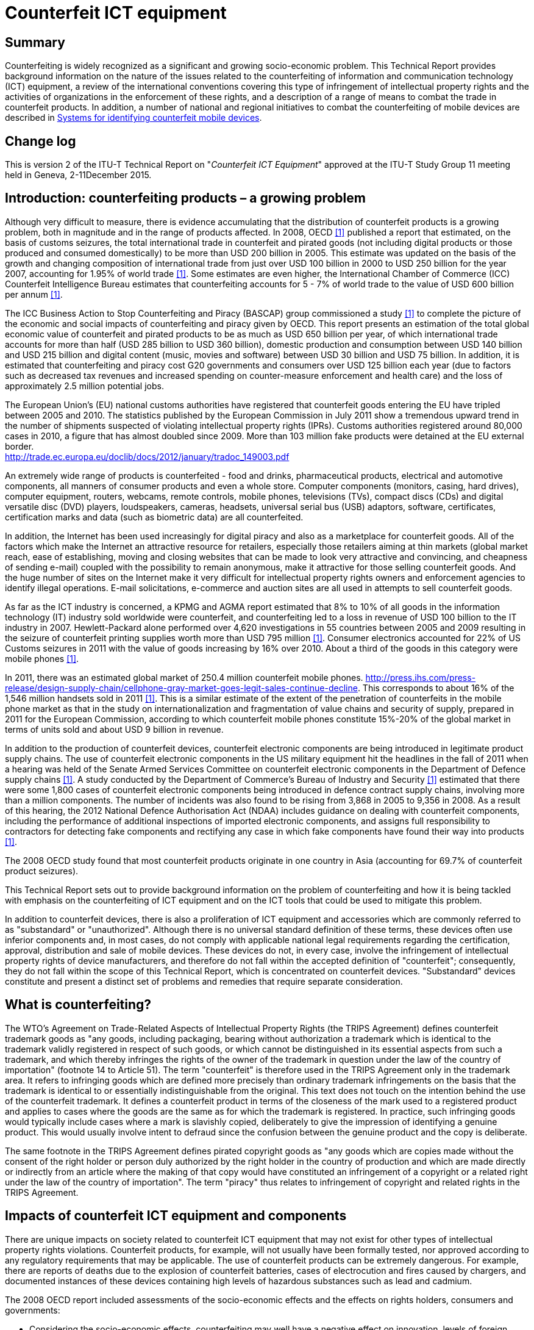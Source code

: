= Counterfeit ICT equipment
:bureau: T
:docnumber: QSTR-COUNTERFEIT
:published-date: 2015-12-11
:copyright-year: 2015
:status: in-force
:keywords: Counterfeit, substandard
:imagesdir: images/T-TUT-CCIT-2015-E
:doctype: technical-report
:fullname: Keith Mainwaring
:role: editor
:affiliation: UNIS
:phone: +46 76 107 6877
:email: keith.mainwaring@ukrainesystems.com
:mn-document-class: itu
:mn-output-extensions: xml,html,doc,pdf,rxl
:local-cache-only:

[preface]
== Summary

Counterfeiting is widely recognized as a significant and growing socio-economic problem. This Technical Report provides background information on the nature of the issues related to the counterfeiting of information and communication technology (ICT) equipment, a review of the international conventions covering this type of infringement of intellectual property rights and the activities of organizations in the enforcement of these rights, and a description of a range of means to combat the trade in counterfeit products. In addition, a number of national and regional initiatives to combat the counterfeiting of mobile devices are described in <<annexA>>.

[preface]
== Change log

This is version 2 of the ITU-T Technical Report on "_Counterfeit ICT Equipment_" approved at the ITU-T Study Group 11 meeting held in Geneva, 2-11December 2015.

== Introduction: counterfeiting products – a growing problem

Although very difficult to measure, there is evidence accumulating that the distribution of counterfeit products is a growing problem, both in magnitude and in the range of products affected. In 2008, OECD <<oecd>> published a report that estimated, on the basis of customs seizures, the total international trade in counterfeit and pirated goods (not including digital products or those produced and consumed domestically) to be more than USD 200 billion in 2005. This estimate was updated on the basis of the growth and changing composition of international trade from just over USD 100 billion in 2000 to USD 250 billion for the year 2007, accounting for 1.95% of world trade <<oecd-web>>. Some estimates are even higher, the International Chamber of Commerce (ICC) Counterfeit Intelligence Bureau estimates that counterfeiting accounts for 5 - 7% of world trade to the value of USD 600 billion per annum <<icc-ccs-web>>.

The ICC Business Action to Stop Counterfeiting and Piracy (BASCAP) group commissioned a study <<estimating>> to complete the picture of the economic and social impacts of counterfeiting and piracy given by OECD. This report presents an estimation of the total global economic value of counterfeit and pirated products to be as much as USD 650 billion per year, of which international trade accounts for more than half (USD 285 billion to USD 360 billion), domestic production and consumption between USD 140 billion and USD 215 billion and digital content (music, movies and software) between USD 30 billion and USD 75 billion. In addition, it is estimated that counterfeiting and piracy cost G20 governments and consumers over USD 125 billion each year (due to factors such as decreased tax revenues and increased spending on counter-measure enforcement and health care) and the loss of approximately 2.5 million potential jobs.

The European Union's (EU) national customs authorities have registered that counterfeit goods entering the EU have tripled between 2005 and 2010. The statistics published by the European Commission in July 2011 show a tremendous upward trend in the number of shipments suspected of violating intellectual property rights (IPRs). Customs authorities registered around 80,000 cases in 2010, a figure that has almost doubled since 2009. More than 103 million fake products were detained at the EU external border. +
http://trade.ec.europa.eu/doclib/docs/2012/january/tradoc_149003.pdf

An extremely wide range of products is counterfeited - food and drinks, pharmaceutical products, electrical and automotive components, all manners of consumer products and even a whole store. Computer components (monitors, casing, hard drives), computer equipment, routers, webcams, remote controls, mobile phones, televisions (TVs), compact discs (CDs) and digital versatile disc (DVD) players, loudspeakers, cameras, headsets, universal serial bus (USB) adaptors, software, certificates, certification marks and data (such as biometric data) are all counterfeited.

In addition, the Internet has been used increasingly for digital piracy and also as a marketplace for counterfeit goods. All of the factors which make the Internet an attractive resource for retailers, especially those retailers aiming at thin markets (global market reach, ease of establishing, moving and closing websites that can be made to look very attractive and convincing, and cheapness of sending e-mail) coupled with the possibility to remain anonymous, make it attractive for those selling counterfeit goods. And the huge number of sites on the Internet make it very difficult for intellectual property rights owners and enforcement agencies to identify illegal operations. E-mail solicitations, e-commerce and auction sites are all used in attempts to sell counterfeit goods.

As far as the ICT industry is concerned, a KPMG and AGMA report estimated that 8% to 10% of all goods in the information technology (IT) industry sold worldwide were counterfeit, and counterfeiting led to a loss in revenue of USD 100 billion to the IT industry in 2007. Hewlett-Packard alone performed over 4,620 investigations in 55 countries between 2005 and 2009 resulting in the seizure of counterfeit printing supplies worth more than USD 795 million <<havocscope>>. Consumer electronics accounted for 22% of US Customs seizures in 2011 with the value of goods increasing by 16% over 2010. About a third of the goods in this category were mobile phones <<intellectual>>.

In 2011, there was an estimated global market of 250.4 million counterfeit mobile phones. http://press.ihs.com/press-release/design-supply-chain/cellphone-gray-market-goes-legit-sales-continue-decline. This corresponds to about 16% of the 1,546 million handsets sold in 2011 <<idc>>. This is a similar estimate of the extent of the penetration of counterfeits in the mobile phone market as that in the study on internationalization and fragmentation of value chains and security of supply, prepared in 2011 for the European Commission, according to which counterfeit mobile phones constitute 15%-20% of the global market in terms of units sold and about USD 9 billion in revenue.

In addition to the production of counterfeit devices, counterfeit electronic components are being introduced in legitimate product supply chains. The use of counterfeit electronic components in the US military equipment hit the headlines in the fall of 2011 when a hearing was held of the Senate Armed Services Committee on counterfeit electronic components in the Department of Defence supply chains <<gpo>>. A study conducted by the Department of Commerce’s Bureau of Industry and Security <<defence>> estimated that there were some 1,800 cases of counterfeit electronic components being introduced in defence contract supply chains, involving more than a million components. The number of incidents was also found to be rising from 3,868 in 2005 to 9,356 in 2008. As a result of this hearing, the 2012 National Defence Authorisation Act (NDAA) includes guidance on dealing with counterfeit components, including the performance of additional inspections of imported electronic components, and assigns full responsibility to contractors for detecting fake components and rectifying any case in which fake components have found their way into products <<gpo11>>.

The 2008 OECD study found that most counterfeit products originate in one country in Asia (accounting for 69.7% of counterfeit product seizures).

This Technical Report sets out to provide background information on the problem of counterfeiting and how it is being tackled with emphasis on the counterfeiting of ICT equipment and on the ICT tools that could be used to mitigate this problem.

In addition to counterfeit devices, there is also a proliferation of ICT equipment and accessories which are commonly referred to as "substandard" or "unauthorized". Although there is no universal standard definition of these terms, these devices often use inferior components and, in most cases, do not comply with applicable national legal requirements regarding the certification, approval, distribution and sale of mobile devices. These devices do not, in every case, involve the infringement of intellectual property rights of device manufacturers, and therefore do not fall within the accepted definition of "counterfeit"; consequently, they do not fall within the scope of this Technical Report, which is concentrated on counterfeit devices. "Substandard" devices constitute and present a distinct set of problems and remedies that require separate consideration.

== What is counterfeiting?

The WTO's Agreement on Trade-Related Aspects of Intellectual Property Rights (the TRIPS Agreement) defines counterfeit trademark goods as "any goods, including packaging, bearing without authorization a trademark which is identical to the trademark validly registered in respect of such goods, or which cannot be distinguished in its essential aspects from such a trademark, and which thereby infringes the rights of the owner of the trademark in question under the law of the country of importation" (footnote 14 to Article 51). The term "counterfeit" is therefore used in the TRIPS Agreement only in the trademark area. It refers to infringing goods which are defined more precisely than ordinary trademark infringements on the basis that the trademark is identical to or essentially indistinguishable from the original. This text does not touch on the intention behind the use of the counterfeit trademark. It defines a counterfeit product in terms of the closeness of the mark used to a registered product and applies to cases where the goods are the same as for which the trademark is registered. In practice, such infringing goods would typically include cases where a mark is slavishly copied, deliberately to give the impression of identifying a genuine product. This would usually involve intent to defraud since the confusion between the genuine product and the copy is deliberate.

The same footnote in the TRIPS Agreement defines pirated copyright goods as "any goods which are copies made without the consent of the right holder or person duly authorized by the right holder in the country of production and which are made directly or indirectly from an article where the making of that copy would have constituted an infringement of a copyright or a related right under the law of the country of importation". The term "piracy" thus relates to infringement of copyright and related rights in the TRIPS Agreement.

== Impacts of counterfeit ICT equipment and components

There are unique impacts on society related to counterfeit ICT equipment that may not exist for other types of intellectual property rights violations. Counterfeit products, for example, will not usually have been formally tested, nor approved according to any regulatory requirements that may be applicable. The use of counterfeit products can be extremely dangerous. For example, there are reports of deaths due to the explosion of counterfeit batteries, cases of electrocution and fires caused by chargers, and documented instances of these devices containing high levels of hazardous substances such as lead and cadmium.

The 2008 OECD report included assessments of the socio-economic effects and the effects on rights holders, consumers and governments:

* Considering the socio-economic effects, counterfeiting may well have a negative effect on innovation, levels of foreign direct investment, growth in the economy and levels of employment and may also redirect resources into organized criminal networks.
* Counterfeiting is likely to have an economic impact on rights holders as sale volumes and royalties, prices, brand value and reputation, costs and scope of operations may be affected.
* Consumers may find that the quality of counterfeit goods is substandard and also be presented with serious health and safety risks.
* Governments will not receive as much in taxation, and will possibly face issues of corruption and also need to expend additional resources in combating counterfeiting activities.

=== Counterfeit ICT equipment examples

The following are key examples of the impact of counterfeit ICT equipment:

==== Mobile phones

Counterfeit mobile phone and accessories negatively impact society by, among other things: footnote:[The following is based on the MMF Counterfeit/Substandard – A Resource Guide for Governments. http://spotafakephone.com//docs/eng/MMF%5FCounterfeitPhones%5FEN%2Epdf]

* lowering the quality of service of mobile telecommunication services, thus impacting the experience of consumers and businesses;
* creating a safety hazard for consumers due to use of defective or inadequate components or materials;
* raising cybersecurity-related threats;
* jeopardizing consumer privacy;
* impairing the safety of digital transactions;
* evading applicable taxes and duties and hence negatively impacting government tax coffers;
* hurting the most financially vulnerable consumers by failing to provide any warranties to the consumer and otherwise violating consumer law requirements;
* creating risks to the environment and consumer health due to the use of hazardous substances in the manufacturing of these devices;
* facilitating the drug trade, terrorism, and other local and international criminal activity;
* causing economic harm given the market distortion caused by the unfair competition and deceptive practices; and
* damaging the trademarks of companies who manufacture the original products.

A study by the Instituto Nokia de Tecnologia (INdT), an independent research and development entity based in Brazil, confirmed the poor quality of counterfeit phones and the potential negative impact it had on consumers, telecommunications carriers and local economies. The study examined 44 counterfeit and substandard cell phones, comparing them with genuine and homologated equipment. The study shows that the counterfeit phones failed in 26% of call attempts and 24% of established calls were dropped. Additionally, in places where a genuine phone could work perfectly, counterfeit phones would not be usable because of their lower quality of transmission when compared to original phones. There were also issues with cell handover (the ability to maintain the call while moving between cells) with handover time being 41% longer than original phones and 34% of calls dropped during the handover. See Figures in Annex 1 of Mobile Manufacturers Forum's (MMF) Counterfeit/Substandard mobile phone - Resource guide for Governments. +
http://spotafakephone.com//docs/eng/MMF_CounterfeitPhones_EN.pdf.

Counterfeit mobile phones also pose significant health and safety risks. Such devices may contain levels of chemicals that exceed established safety standards and they are more difficult to collect through e-waste management programmes. This has an impact especially in developing countries which have limited or no environmentally sound recycling capabilities and with large volumes of counterfeit mobile devices. Tackling the counterfeit device issue by disabling these devices further compounds this problem for developing countries.

Counterfeit products, because of their poor assembly and use of poor quality components, contain hazardous substances that are banned in many countries under the restriction of hazardous substances (RoHS) or national equivalent legislation.

Another recent study conducted by the Nokia Institute of Technology in Brazil (INdT) on hazardous substances illustrates the potential dangers from counterfeit phones. Specifically, the objective was to evaluate whether counterfeit phones were compliant with RoHS, and the EU Directive on the restriction of use of certain hazardous substances in electrical and electronic equipment. This directive restricts the use of six hazardous materials in various types of electrical and electronic equipment.

The study, using the IEC 62321 <<iec62321>> standard test method, involved testing five counterfeit phones and 158 parts including the covers, displays, integrated circuits (IC), keyboard and other surface-mounted device (SMD) components. The INdT study revealed the presence of two hazardous substances (lead and cadmium) in both internal and external components at concentrations much higher than the maximum values permitted by RoHS. Figure A: Hazardous Substances Chemical Analysis in MMF’s Counterfeit/Substandard mobile phone - Resource guide for Governments http://spotafakephone.com//docs/eng/MMF_CounterfeitPhones_EN.pdf illustrates the excessive level of lead and cadmium found on internal and external components of the tested mobile phones.

Other studies conducted in other countries have confirmed the existence of hazardous substances in counterfeit mobile phones. The Centre for Materials for Electronics Technology (C-MET), in Hyderabad, India, undertook a study to test RoHS compliance of mobile handsets being put on the Indian market. For this study, C-MET selected 15 widely available mobile phone models for testing. The phones were chosen based on their popularity and availability in the Indian market and the tests were also undertaken using IEC 62321 (2008) procedures.

The results were that all of the counterfeit mobile phones were found to contain alarmingly high proportions of hazardous substances, especially lead (Pb). In some cases, the values were 35-40 times higher than the globally acceptable limits for Pb. Many of the critical components like the memory card slot, subscriber identity module (SIM) slot, camera, etc., that come in direct physical touch with consumers fared the worst in terms of hazardous material content, which obviously increases the risk for consumers than if the components were inside the device. In contrast, mobile phones tested from global and other recognized brands were found to be within the RoHS limits and therefore safe for consumer use. Figure B in MMF's Counterfeit/Substandard mobile phone - Resource guide for Governments http://spotafakephone.com//docs/eng/MMF_CounterfeitPhones_EN.pdf summarizes the results of this study, while Figure C in MMF's Counterfeit/Substandard mobile phone - Resource guide for Governments http://spotafakephone.com//docs/eng/MMF_CounterfeitPhones_EN.pdf demonstrates visually the areas where high concentrations of lead were found.

In addition, the use of phones with duplicate/fake/missing international mobile equipment identity (IMEI) numbers can present threats to national and personal security as they are difficult to trace on the network.

Finally, as an example of the revenues that may be lost due to the trade in counterfeit mobile devices, the Kenyan Anti-Counterfeit Authority claims that the country lost about USD 38.5 million due to this market in counterfeit mobiles <<c4dlab>>. The installation of the Automated Information System for Mobile Terminal Registration in Ukraine (AISMTRU) in 2009 resulted in an additional USD 500 million in revenue between 2010 and 2012 derived from the payment of customs import duties on mobile terminals. Prior to the implementation of this system in 2009, only 5%-7% of mobile devices in use in the Ukraine were legally imported, whereas today 92% – 95% are imported legally <<annual-report>>.

==== Accessories and components for ICT products

Often, it is the accessories of ICT products that are sold which are counterfeit. In the case of mobile phones, as well as other ICT products, it is the batteries, chargers, and headphones. In the case of printers, it is often the ink cartridges which are counterfeit. In the case of digital cameras, fake lenses which register correctly with the camera body are available amongst other fake accessories such as cables and memory cards. These fake components even go down to the chipset level. Accidental or deliberate replacement with fake electronic components could cause severe issues for users when used in medical equipment or other safety-critical ICT products. In 2013, unauthorized MIFARE contactless clones were seized at the CarteS conference in Paris. +
http://www.mifare.net/files/6114/2295/3702/NXP_Whitepaper_Protect_your_reputation_with_genuine_MIFARE_products_2015.pdf

Counterfeit batteries are widespread across the world and are of particular concern. Counterfeit batteries are responsible for a number of fires. The types of counterfeit batteries range from Alkaline AA batteries to Lithium-ion rechargeable batteries which are included in many different types of product, most notably mobile phones.

Counterfeit batteries have been reported as causing deaths. http://www.bloomberg.com/apps/news?pid=newsarchive&sid=aLWvmmrHx9F0. In connection with that report, it was noted that counterfeit batteries are widespread in poorer areas given that there is a higher level use of the handset and hence a need to replace batteries more often.

Similar incidents have been seen in countries around the world. There is increasing concern about such batteries causing issues on aircraft after a number of reported incidents. In February 2014, the UK Civil Aviation Authority's Geoff Leach said that he was worried about "cheap, copycat batteries bought from dubious sources online, batteries that could develop a fault with dramatic consequences". http://www.bbc.co.uk/news/business-25733346

In 2004, in testimony before the Committee on the Judiciary, United States Senate, a representative of Gillette explained that in a one-week operation they had seized one million fake Duracell batteries amongst many other counterfeit products. +
http://www.judiciary.senate.gov/meetings/counterfeiting-and-theft-of-tangible-intellectual-property-challenges-and-solutions & +
http://www.judiciary.senate.gov/imo/media/doc/Willard%20Testimony%20032304.pdf

Headphones are a concern because the poor quality of counterfeit headphones can not only potentially affect the ears but also represent a potential fire risk. In 2013, it was reported that officials seized GBP 15 million worth of fake headphones. +
http://www.express.co.uk/news/uk/387869/Designer-headphones-top-16m-deluge-of-fake-goods

==== Two-way radios

Motorola Solutions Inc. has cautioned customers on purchasing counterfeit two-way radios that have been found in Vietnam in 2013. These counterfeit two-way radios may be hazardous for users; they are not only copies of Motorola’s two-way radio designs, but they also carry unauthorized use of the Motorola logo and model numbers making it difficult for customers to differentiate them. +
http://uk.reuters.com/article/2013/07/09/motorola-solutions-idUSnBw085384a+100+BSW20130709

==== Digital cameras

Digital cameras are part of the long list of ICT products that are subject to being counterfeited. As with other products, they are very difficult to identify and vendors, retailers and helpful users sometimes provide guides to help consumers identify the fakes. +
http://www.ebay.co.uk/gds/How-to-Identify-a-Fake-Nikon-Camera-/10000000177984982/g.html +
The security and privacy risks of counterfeit devices such as webcams can be high for users. The software in these products is not only of poor or defective quality initially, but the user will also get no security updates or support afterwards, making them exposed to cyber risks.

==== Personal computers and tablets

The popularity of certain types of computers and tablets have resulted in widespread counterfeiting. In some cases, these products were actually "decoys" and did not even contain a circuit board. http://www.cnn.com/2013/03/22/tech/mobile/fake-ipads-walmart/. For the ones that do include electronics, these products have in some cases been pre-installed with malware included in counterfeited versions of operating systems. +
http://www.computerworld.com/s/article/9231277/Microsoft_finds_new_computers_in_China_preinstalled_with_malware

==== Electronic children’s toys

In 2014, most children’s toys contain electronics of some sort. From fake games consoles and hand-held gaming devices, through to baby toys, all have the potential to cause physical harm to children. Examples of safety risks include non-earthed power supplies which pose an electrocution risk. +
http://www.theguardian.com/money/2011/dec/07/christmas-shopping-counterfeit-toys

== Intellectual property rights (IPRs) conventions

A number of international agreements and conventions set out substantive standards for the protection of IPRs under national laws, as well as permissible exceptions and limitations, and define the necessary procedures that national governments undertake to make available to enable the right holder to take effective action against any infringing acts.

=== The Paris Convention for the Protection of Industrial Property and the Berne Convention for the Protection of Literary and Artistic Works

The World Intellectual Property Organization (WIPO) administers multilateral treaties concerning intellectual property. The fundamental treaties are the Paris Convention for the Protection of Industrial Property and the Berne Convention for the Protection of Literary and Artistic Works.

The Paris Convention was concluded in 1883 and has been subsequently revised on a number of occasions. Its aim is to protect "patents, utility models, industrial designs, trademarks, service marks, trade names, indications of source or appellations of origin, and the repression of unfair competition" <<unece18>>. As regards counterfeiting, this convention requires contracting states to take measures against "direct or indirect use of a false indication of the source of the goods or the identity of the producer, manufacturer or merchant".

=== World Trade Organization (WTO) Trade-Related Aspects of Intellectual Property Rights (TRIPS)

The World Trade Organization (WTO) administers the TRIPS Agreement which sets minimum standards to be applied by all WTO Members both with respect to the substantive protection and the enforcement of IPRs. The TRIPS Agreement thus introduces for the first time a comprehensive set of enforcement provisions into a multilateral agreement. Any disputes among WTO Members in this regard are to be settled under the WTO's Dispute Settlement Understanding.

TRIPS provisions on enforcement have two basic objectives, i.e. to make effective means of enforcement available to right holders and to ensure that enforcement procedures are balanced and proportionate and do not impede legitimate trade. They are divided into five sections. The first section lays down general obligations that all enforcement procedures must meet. These are notably aimed at ensuring their effectiveness and that certain basic principles of due process are met. The following sections deal with civil and administrative procedures and remedies, provisional measures, special requirements related to border measures and criminal procedures.

The Agreement makes a distinction between infringing activities in general, in respect of which civil or administrative procedures and remedies must be available, and counterfeiting and piracy – the more blatant and egregious forms of infringing activity – in respect of which certain additional procedures and remedies are mandatory, namely border measures and criminal procedures. For this purpose, counterfeit goods are in essence defined as goods involving slavish copying of trademarks, and pirated goods as goods which violate a reproduction right under copyright or a related right.

In detail, the obligations of WTO Members are as follows:

. *Civil and administrative procedures*: The right holder must be able to initiate civil, judicial or, on an optional basis, administrative procedures against an IPR infringer. Those procedures must be fair and equitable. Certain rules on evidence are established. Furthermore, Members are required to provide judicial authorities with the authority to award three types of remedies: injunctions, damages and other remedies. As part of the safeguards against abuse, the obligations also extend to the indemnification of the defendant where enforcement procedures have been abused by the right holder.
. *Provisional measures*: Temporary injunctions constitute an important tool pending the solution of a dispute at a trial. Therefore, judicial authorities must have the authority to order prompt and effective provisional measures to take action against alleged infringements. Those measures aim to prevent an IPR infringement from occurring and to preserve relevant evidence concerning the alleged infringement. Like in other sections on enforcement, certain procedural requirements and safeguards against abuse are provided for.
. *Border measures*: Enable the right holder to obtain the co-operation of customs administrations to intercept infringing goods at the border and to prevent the release of such goods into circulation. They are mandatory for counterfeit trademark and pirated copyright goods, while Members may also make them available for infringement of other IPRs, infringing goods destined for exportation, goods in transit, de minimis imports and parallel imports. Border measures are subject to certain procedural requirements and safeguards against abuse, similar to those applying to provisional measures. As regards remedies, the competent authorities must be empowered to order the destruction or disposal outside the channels of commerce of infringing goods.
. *Criminal procedures*: These must be put in place to address cases of wilful trademark counterfeiting or copyright piracy on a commercial scale. Their application to other cases of IPR infringement is optional. In terms of remedies, the agreement stipulates that sanctions must include imprisonment and/or monetary fines, and, in appropriate cases, also seizure, forfeiture and destruction of the infringing goods and of materials and equipment used to produce them.

Least developed country WTO Members currently benefit from transitional arrangements that exempt them from the obligation to apply the protection and enforcement standards set by the TRIPS Agreement in general until July 2021, as well as to comply with the provisions regarding the protection and enforcement of patents and undisclosed data in the pharmaceutical sector until January 2016. Among others, the objective is to enable them to create a viable technological basis.

== IPR enforcement

Although international treaties concerning the protection of intellectual property rights have been in place for well over a century, it is only recently that enforcement has been addressed in international forums. This is due to foundations provided by the TRIPS Agreement and also to the growing socio-economic impacts of IPR infringements. IPR enforcement is now on the agendas of many international organizations, such as the WIPO, the World Customs Organization (WCO) and Interpol, in the European Union and in many nations.

=== World Intellectual Property Organization (WIPO)

The World Intellectual Property Organization (WIPO) established an Advisory Committee on Enforcement (ACE) in 2002 with the aims of co-ordination with other international organizations and the private sector to combat counterfeiting and piracy. It provides training programmes and technical assistance.

WIPO is also collaborating with the United Nations Environment Programme (UNEP) and other organizations such as the United Nations Economic and Social Commission for Asia and the Pacific (UNESCAP) to raise awareness of the challenge of recycling and disposal of the growing volumes of counterfeit products. +
http://www.wipo.int/wipo_magazine/en/2012/06/article_0007.html http://www.unep.org/ozonaction/News/Features/2012/SoutheastAsiaexploressynergies/tabid/104354/Default.aspx +
http://www.unescap.org/events/wipoescapunep-workshop-environmentally-safe-disposal-ip-infringing-goods

=== World Trade Organization – Council for TRIPS

The Council for TRIPS is one of the three sectoral Councils operating under the WTO's General Council. It is responsible for the administration of the TRIPS Agreement and, in particular, for monitoring the operation of the Agreement and Members' compliance with their obligations under the TRIPS Agreement. The Council has formal meetings in Geneva three times per year, as well as informal meetings as required. The meetings constitute a forum for discussion and consultation on any matter related to the TRIPS Agreement, as well as for clarifying or interpreting provisions of the Agreement. IPR enforcement has been discussed on an ad hoc basis in the TRIPS Council on several occasions, most lately 2012.

=== UN Office of Drugs and Crime (UNODC)

UNODC is the custodian of the United Nations Convention against Transnational Organized Crime that is the worldwide platform for co-operation in tackling all forms of organized crime. Currently, 167 countries are party to the Convention and have committed themselves to fighting organized crime through collaboration and ensuring that domestic laws are suitably structured.

UNODC holds biannual meetings of the Parties to the United Nations Convention against Transnational Organized Crime. These meetings bring together governments from across the world to promote and review the implementation of the Convention in order to ensure better approaches to tackling transnational organized crime. The last meeting was in October 2012.

The UN Office of Drugs and Crime has focused on the linkage between the trade in counterfeit goods and transnational organized crime http://www.unodc.org/counterfeit/. UNODC launched the "Counterfeit: Don’t Buy into Organized Crime" campaign in January 2014 to raise consumer awareness of the USD 250 billion a year of illicit trafficking of counterfeit goods. The campaign – "Counterfeit: Don't buy into organized crime" - informs consumers that buying counterfeit goods could be funding organized criminal groups, puts consumer health and safety at risk and contributes to other ethical and environmental concerns.

UNODC also works to counter the flow of illicit goods such as counterfeit products and drugs by means of technical assistance programmes. UNODC and the World Customs Organization launched the Container Control Programme (CCP) in 2006. The programme has resulted in the seizure of 487 containers of fraudulent and contraband goods alongside a further 195 containers of drugs.

https://www.unodc.org/unodc/en/frontpage/2014/January/counterfeit-dont-buy-into-organized-crime---unodc-launches-new-outreach-campaign-on-250-billion-a-year-counterfeit-business.html

https://www.unodc.org/unodc/en/frontpage/2012/July/criminals-rake-in-250-billion-per-year-in-counterfeit-goods-that-pose-health-security-risks-to-unsuspecting-public.html

=== World Customs Organization (WCO)

WCO is an intergovernmental organization comprised of 179 Customs administrations that provides leadership, guidance and support to its Members to secure and facilitate legitimate trade, realize revenues, protect society and build capacity. As Customs administrations are responsible for protecting national borders from the illegal flow of counterfeit and pirated goods, WCO leads discussions on global efforts to fight such crimes. This entails bolstering efforts to combat counterfeiting and piracy by improving enforcement methods and promoting the exchange of information between Customs as well as between Customs and the private sector.

Capturing the attention of Customs officers and industries worldwide and ensuring their vigilance with regards to counterfeit products is at the heart of the WCO IPR and Health and Safety Programme. With the protection of consumer health and safety as a key priority, WCO is extremely active in delivering extensive capacity building actions and developing various enforcement tools.

Conscious of the importance of collaborating with the private sector, WCO works very closely with industry members and associations in order to assess their needs and difficulties when tackling this phenomenon. WCO regularly invites rights holders to participate in its various anti-counterfeiting activities, such as field operations, regional or national seminars and has developed an online tool, interface public-members (IPM), to arm Customs officers with the means to detect counterfeit and pirated products and to communicate with economic players in real time.

Large scale Operations are a vital part of the WCO anti-counterfeit initiatives in which multiple numbers of Customs administrations simultaneously raise their level of enforcement on counterfeit items to quantify and qualify the impact of global counterfeiting activities. In 2013 alone, over 1.1 billion counterfeit items were intercepted by Customs Administrations in an Operation in the African region and an Operation in the Latin American region.

WCO has also developed a global online detection tool, IPM, aimed at frontline Customs officers to facilitate the distinction between genuine products and their fake reproductions. Since its launch in 2010, IPM has become a real communication hub between Customs officers on the ground and the private sector by allowing them to exchange crucial information in real time in order to intercept counterfeit goods.

With the recent launch of IPM mobile, field Customs officers can now access IPM via their mobile devices and retrieve all relevant information contained in the database. This new version offers the possibility to use mobile devices to scan industry standard GS1 barcodes found on millions of products, enabling to search the products database in a more time-efficient manner. Furthermore, scanning the barcodes will enable automatic connection to any authentication services linked to the product controlled. This new feature is known as IPM Connected - a global network of security features providers (SFPs) interfaced with IPM. With this growing network of SFP, the number of rights holders to join IPM is also seeing a boost with over 700 brands currently in the system, covering a wide-range of industry sectors from pharmaceutical, foodstuff, pesticides, to fast-moving goods and luxury items <<wcoipm>>.

=== European Union

At the level of the EU a series of public consultations have been carried out since 2011 regarding Directive 2004/48/EC on the enforcement of intellectual property rights. The previous public consultation on the efficiency of IP civil enforcement systems in EU Member States closed in March 2013. The European Commission published a summary of the replies in July 2013.

The Commission adopted on 1st July a Communication "Towards a renewed consensus on the enforcement of Intellectual Property Rights: An EU Action Plan" – COM (2014)932.

The ten actions listed in the Action Plan focus on commercial scale infringements (the so-called "follow the money" approach) and aim at improving prevention, increasing cross-border cooperation between Member States and prioritising IP enforcement policy on the basis of objective data.

The European Observatory on Counterfeiting and Piracy was created in 2009 as part of the European Commission. Regulation No 386/2012 of the European Parliament and of the Council renamed it the European Observatory on Infringements of Intellectual Property Rights and fully entrusted it to the Office of Harmonisation of the Internal Market on 5 June 2012. The Observatory serves as a platform for private and public actors allowing them to share best practices and experiences on IPR enforcement, to raise public awareness and to collaborate on collecting and monitoring data.

The European Commission promoted at EU level a Memorandum of Understanding on the sale of counterfeit goods via the Internet (MoU). It was signed in May 2011 between internet platforms, brand owners and trade associations. The MoU established a code of practice in the fight against the sale of counterfeit goods over the internet and enhanced collaboration between its signatories.

*Customs*

The Council Regulation No 1383/2003 of 22 July 2003 on customs actions against goods suspected of infringing certain intellectual property rights was replaced by Regulation 608/2013.

=== Interpol

Interpol, the international police organization with 190 member countries, started an Intellectual Property Crime Action Group in 2002. This group supports regional and global operations to seize counterfeit goods, organizes training courses through the International IP Crime Investigators College (IIPCIC), and has created a database on international intellectual property crime.

=== United Nations Economic Commission for Europe (UNECE)

The UNECE Working Party on Regulatory Cooperation and Standardisation Policies (WP.6) has established an advisory group on market surveillance (MARS group) that aims to encourage member states to coordinate their efforts to contain the problem of counterfeit goods. They have produced Recommendation M. on the "Use of Market Surveillance Infrastructure as a Complementary Means to Protect Consumers and Users against Counterfeit Goods" <<unece18>>.

=== National Initiatives (a few examples)

==== France

The CNAC (_Comité National Anti Contrefaçon_) is the French national anti-counterfeiting committee http://www.industrie.gouv.fr/enjeux/pi/cnac.php +
and the INPI (_Institut National pour la Propriété Industrielle_) is the national institute for industrial property http://www.inpi.fr/fr/accueil.html . The finance ministry (_Ministère de l’économie et des finances_) is also involved in anti-counterfeiting activities. http://www.economie.gouv.fr/signature-deux-nouvelles-chartes-lutte-contre-contrefacon-sur-internet

==== UK Intellectual Property Office

The UK government Intellectual Property Office created the intellectual property (IP) Crime Group in 2004. It produces an annual IP crime report and has also published a supply chain toolkit <<govuk>>. The UK has also a Minister for Intellectual Property.

==== Kenya Anti-Counterfeit Agency

The Kenya Parliament passed the Anti-Counterfeit Act (No.13) in 2008. This act prohibits trade in counterfeit goods and also established the Anti-Counterfeit Agency <<aca20>>.

==== US - China Joint Commission on Commerce and Trade

The US and China have established a Joint Commission on Commerce and Trade. At their 24^th^ meeting in December 2013, China’s National Leading Group on Combating IPR infringement and the Manufacture and Sales of Counterfeit and Substandard Goods committed to adopting an action plan in 2014 that includes raising public awareness, requirements for compliance with all laws and regulations concerning IPR protection and enforcement actions. www.commerce.gov/news/fact-sheets/2013/12/20/fact-sheet-24th-us-china-joint-commission-commerce-and-trade-fact-sheet

== Industry anti-counterfeiting forums

Businesses have reacted to the problem of counterfeiting by establishing forums to represent their interests. These forums provide information about the extent of the problem, suggest ways of mitigating the effects of counterfeiting and lobby governments and international organizations to take action to combat counterfeiting.

=== International Chamber of Commerce (ICC)

ICC represents the world’s business organizations. Thousands of companies and associations in about 120 countries are members. It acts on behalf of business in making representations to governments and intergovernmental organizations. ICC was founded in 1919 and itself established the ICC International Court of Arbitration in 1923.

ICC created a Counterfeiting Intelligence Bureau in 1985 and, more recently, the Business Action to Stop Counterfeiting and Piracy (BASCAP) group.

The ICC Counterfeiting Intelligence Bureau maintains a case study database and also provides investigative services.

BASCAP continued the study of the economic and social impacts of counterfeiting and piracy begun by OECD <<estimating>> and has developed an information clearing house which provides information by country <<iccwbo21>> and sector <<iccwbo22>> and also brand protection <<pasdirectory>> and worldwide contact directories <<iccwbo24>>.

ICC also publishes an Intellectual Property Roadmap <<iccwbo25>>.

=== International Anti-Counterfeiting Coalition (IACC)

IACC <<iacc>> was founded in 1979 and has members from all branches of industry. It aims to combat counterfeiting and piracy by promoting anti-counterfeiting regulations.

=== Mobile Manufacturers Forum (MMF)

The Mobile Manufacturers Forum maintains a website (spotafakephone.com) that provides information on counterfeit mobiles and batteries.

=== Association of Service and Computer Dealers International and North American Association of Telecommunications Dealers (AscdiNatd)

The AscdiNatd has developed an anti-counterfeit program that includes an anti-counterfeit policy for adoption by member companies and counterfeit information resources, including information from HP and Cisco <<ascdi>>.

=== Alliance for Gray Market and Counterfeit Abatement (AGMA)

AGMA was formed in 2001 by 3Com, Cisco Systems, Hewlett-Packard, Nortel and Xerox with the aim of combating trade in counterfeit high-technology products.

=== British Electrotechnical and Allied Manufacturers Association (BEAMA) Anti-counterfeit Working Group

BEAMA is the independent expert knowledge base and forum for the electrotechnical industry for the UK and across Europe. It represents over 300 manufacturing companies in the electrotechnical sector, and it has significant influence internationally as well as in the UK's political, standardization and commercial policy.

The BEAMA Anti-Counterfeiting Working Group (ACWG) was formed in 2000. Its objective is to take action against counterfeiters manufacturing counterfeit electrical installation products, and the traders who distribute them into many international markets, including those in Europe, the Middle East and Africa. As well as BEAMA members, the WG comprising many of the leading industry associations from the installer, distributor, test and certification and law enforcement sectors. It has achieved global recognition for its proactive work and receives co-operation from trade associations and law enforcement bodies around the world.

A database of counterfeiters for use by the electrical installation industry has been created, which is passed to authorities worldwide for them to follow up in the local markets.

The Working Groups' activities are publicized through trade magazine articles, presentations, participation in conferences and the production of guides and posters to raise awareness of this rapidly growing, potentially damaging threat to consumer safety and business integrity.

This Working Group is responsible for managing anti-counterfeiting action projects, collecting and disseminating information on IPR issues, and responding to government and others on behalf of the association. It also offers advice and information to any company or association which has a problem with IPR issues.

Current activities include projects in China, UAE, UK, Nigeria and Iraq, plus comprehensive web and port watch programmes.

In the UK, BEAMA are working with many of the leading industry bodies to raise awareness and fight counterfeit and non-compliant products – the industry portal www.counterfeit-kills.co.uk has been launched specifically for this purpose.

=== UKEA (United Kingdom Electronics Alliance)

UKEA is a consortium of UK trading associations representing the electronics sector. It aims to coordinate the discussion of issues within the sector and communicate with the government. UKEA has established an Anti-Counterfeiting Forum <<anticounterfeitingforum28>> that publishes information on the problem of counterfeit electronic components, potential solution providers and best practices.

=== Anti-Counterfeiting Group (ACG)

ACG is a UK trade association that was created in 1980 with members mainly in the automotive industry but now represents most sectors of industry.

=== UNIFAB - _Union des Fabricants_

The _Union des Fabricants_ is a French organization dedicated to combating counterfeiting by increasing public awareness (by opening a Museum of Counterfeiting in addition to other activities), providing information to businesses and lobbying. http://www.unifab.com/en/

=== International Electronics Manufacturing Initiative (iNEMI)

The iNEMI has defined a project on "Counterfeit Components – Assessment Methodology and Metric Development". +
http://thor.inemi.org/webdownload/projects/Miniaturization/Counterfeit_WhitePaper_110513.pdf

== Measures to combat counterfeit equipment

=== Introduction

Counterfeiting equipment can be combated by marking products in some way so that they can be authenticated by strictly controlling the product life cycles. Labels that are difficult to forge can be attached to products and serial numbers assigned which can be used to authenticate that the item is genuine (by accessing a database, for example).

Individual items may be assigned unique identifiers. An example of a system that is used to combat counterfeiting is mPedigree which is used to counter pharmaceutical counterfeiting in Africa. This system allows consumers to check whether medicines are genuine or counterfeit and potentially dangerous by sending a (free) short message service (SMS) to a registry of pharmaceutical products.

Strict control of supply chains, and possibly of complete product life cycles, is required with testing, evaluation and certification as necessary to ensure the security of the product and that appropriate quality is maintained. In addition, customs officials need to be given the tools to identify counterfeit products, and market surveillance mechanisms may be employed.

Identifiers can be made on an object in clear text or can be encoded on an "identification (ID) tag" such as a barcode, a radio frequency identification (RFID) tag, smartcard or an infrared tag so that they can be read automatically. Three levels can be distinguished in the identification of an object. First, there is a pure identifier level at which objects are uniquely identified, for example, by an electronic product code (EPC). The second level is an encoding level as the pure identifiers can be encoded in different formats, and finally there is a physical realization, when the encoded identity is written onto an RFID tag, for example.

To ensure that identifiers are globally unique for specific applications, they must be managed in an organized fashion, with some form of allocation procedure. For example, the GSM Association (GSMA) manages the international mobile equipment identities (IMEIs) for the global system for mobile communications (GSM), the universal mobile telecommunications system (UMTS) and the long-term evolution (LTE) devices; the Telecommunications Industry Association allocates the mobile equipment identifiers (MEIDs) for the code division multiple access (CDMA) devices, and GS1 manages barcode identifiers. ISO manages a number of identifier domains and also acts as a top-level authority incorporating the identifier schemes of other organizations such as GS1.

Another example is that of the marking of equipment to indicate that it has been approved to be marketed within a country. For example, Anatel requires mobile phone chargers and batteries to carry a secured label defined by their Resolution 481/2007 footnote:[https://translate.google.com/translate?sl=pt&tl=en&js=y&prev=_t&hl=fr&ie=UTF-8&u=legislacao.anatel.gov.br%2Fresolu%C3%A7%C3%B5es%2F2007%2F192-resolu%C3%A7%C3%A3o-481&edit-text=]. See <<fig1>>.

[[fig1]]
.Example of Anatel’s required secured label defined by their Resolution 481/2007
image::img01.png[]

This approach has been used in the telecommunication equipment industry for many years and was successfully implemented by some countries/regions footnote:[By usage of some conformance assessment system, that may require certification, declaration of conformity and/or benefiting from the usage of Mutual Recognition Agreements (MRAs).] (e.g. FCC footnote:[https://apps.fcc.gov/oetcf/kdb/forms/FTSSearchResultPage.cfm?id=30744&switch=P], Anatel footnote:[http://www.anatel.gov.br/grandeseventos/en/frequently-asked-questions-faqs], EU footnote:[http://exporthelp.europa.eu/thdapp/display.htm?page=rt%2frt_TechnicalRequirements.html&docType=main&languageId=en]).

Customs officials need to be able to identify counterfeit products and market surveillance and other enforcement measures which may be employed. In addition, importers with a track record of ignoring import controls can be identified and put on a special list. When shipments of ICT equipment are being imported by rogue importers, regulatory authorities can be notified so that a decision can be made to carry out inspections, and enforcement should then be warranted. See <<fig2>>.

[[fig2]]
.Conformity assessment ecosystem
image::img02.png[]

It is to be noted that counterfeit products could in fact conform with specified requirements, interoperate with genuine products, and hence pass the conformance and interoperability test. As such, product evaluation by trademark holder may be required to accurately identify counterfeit products and distinguish them from genuine products.

The ICT sector is marked by a large presence of international competitors that promote constant innovation. While this is a desirable condition, the market is, at the same time, exposed to manufacturers/vendors that are not committed to following established international, regional or national rules.

The problem of asymmetric information is more marked in developing countries, where there is little or no development of technologies and conformity assessment procedures. The typical problems commonly faced when managing a conformity assessment system are the lack of trusted and traceable information, as in the following cases: i) identification of the origin or the juridically responsible agent for the products; ii) manufacturing plant sites; iii) certification bodies; and iv) qualified laboratories with legitimated accreditation certificate. In some cases, importers without any technical knowledge and capability to provide assistance can represent foreign companies that have outsourced their engineering and manufacturing units displaced in other countries (e.g. outsourcing schemes). Although such processes may represent savings in the production process, quality and accountability in the manufacturing telecommunication/ICT equipment are weakened.

One could further contend that vested interest, greed, consumer demand, lack of standards and/or poor enforcement are conducive to low-quality equipment. In some cases the same brand or model, because of the lack of a proper conformance process in a specific target market, is fitted and sold with different electronic components, some good, some bad, and shipped to selected destinations according to their relative laxity on quality. A procedure known as tropicalização (Portuguese for tropicalization) springs to mind as an example of such tampering with equipment meant for sales south of the Equator. See <<fig3>>.

[[fig3]]
.Procedure known as tropicalização (Portuguese for tropicalization)
image::img03.png[]

=== Abuse of identifiers and type approval logos

All identifiers that are created by authentic manufacturers of goods can and are abused by counterfeiters in order to achieve their aims of duping consumers and the authorities that their product is genuine. This is a problem in many industries, not just ICT. The reader should bear in mind that any identification mechanism and the security around it will become a target for counterfeiters and criminals. Type approval logos and icons as well as electronic identifiers are often deliberately subverted in order to evade customs and law enforcement checks at borders. This creates practical issues for manufacturers, consumers, customs and law enforcement officials who then have trouble distinguishing the fake identifying marks from genuine ones, even before considering the product itself.

=== International mobile equipment identity (IMEI)

As already noted, mobile phones have been a particularly attractive target for counterfeiters and, in response, the Mobile Manufacturers Forum (MMF) has created a website giving information for consumers on how to spot counterfeit phones and batteries. http://spotafakephone.com. They advise that one should get to know the appearance, capabilities, availability and price of the genuine articles and also check the international mobile equipment identity (IMEI) number. IMEI is a unique identifier for each mobile phone and counterfeits often do not have an IMEI or have a fake number. One problem for manufacturers, network operators and the authorities is that counterfeiters have evolved their manufacturing in such a way that they sometimes steal legitimate ranges from existing manufacturers as part of their counterfeiting strategy. This can be used as one method to evade systems for checking IMEIs.

The allocation of IMEIs is managed by GSMA so as to ensure that they are unique. The allocation scheme is hierarchical with the GSMA assigning 2-digit identifiers to Reporting Bodies that then allocate IMEI and the serial number of the equipment. The Reporting Bodies currently authorized to allocate IMEIs are the CTIA – The Wireless Association, BABT (British Approvals Board for Telecommunications), TAF (Telecommunications Terminal Testing and Approval Forum) (China), and MSAI (Mobile Standards Alliance of India).

The format of IMEI valid from 1 January 2003 is to be found in <<fig4>>, as follows <<imei-alloc>>:

[[fig4]]
.IMEI format
[cols="^,^,^"]
|===
| Type allocation code (TAC) | Serial number | Check digit
| NNXXXX YY | ZZZZZZ | A
3+<a| TAC:: Type allocation code, formerly known as type approval code. +
NN:: Reporting Body identifier. +
XXXXYY:: Mobile equipment (ME) type identifier defined by Reporting Body. +
ZZZZZZ:: Allocated by the Reporting Body but assigned per ME by the manufacturer. +
A:: Check digit, defined as a function of all other IMEI digits.
|===

GSMA registers additional information such as the manufacturer name and model number and the technical capabilities, such as the frequency bands supported and the power class, for each device identified by its IMEI.

GSMA maintains the IMEI DB (IMEI Database) <<gsma>>, previously known as the central equipment identity register (CEIR). The IMEI DB contains a "white list" of equipment that is considered to be suitable for use worldwide, and a "black list" of IMEIs related to devices that are not considered suitable for use due to their being lost, stolen, or faulty and posing a threat to network integrity. It should be noted that the IMEI DB white list is a list of TACs rather than full IMEIs and the data is freely available to eligible parties including national regulators, law enforcement agencies and customs agencies. In addition to the IMEI DB, individual network operators may implement their own equipment identity registers (EIR), to which they can download the "white list", and these allow operators to control which devices can access their networks. +
http://www.gsma.com/managedservices/mobile-equipment-identity/the-imei-database/accessing-the-imei-database/

The primary use of the IMEI DB is for operators to be able to identify the devices, and their characteristics, being used on their networks and for the blocking of stolen handsets. The IMEI DB can also be used to detect counterfeit devices, which helps prevent device laundering, deter crime and support prosecutions.

There have been problems, however, with the implementation of IMEI. Cases have been reported of equipment with no IMEI, with an all-zero IMEI, duplicate IMEIs and IMEIs allocated by unauthorized organizations. Some of these devices with invalid or non-unique IMEIs are counterfeits but others are genuine but not in compliance with the GSMA IMEI allocation procedure due to misunderstandings on the part of the manufacturers. For example, there were estimated to be 30 million GSM handsets in India with no IMEI, and MSAI was authorized by GSMA to offer a temporary amnesty programme involving the implantation of genuine IMEIs (genuine IMEI implant (GII) programme) in order to be able to uniquely identify each device.

As an example of duplicate IMEIs, 6,500 handsets with the IMEI 135790246811220 have been detected in Australia. As for unregistered IMEIs, a network operator in Uganda reported that the number of TACs on its network that are not registered in the IMEI DB is greater than the number allocated by GSMA and that are registered in the IMEI DB.

There is therefore good reason to ensure that the use of IMEI is mandated and that IMEIs are allocated in accordance with the GSMA process. The IMEI DB is one tool for detecting counterfeit mobiles and, to give one example, Kenya denied access to mobiles with invalid IMEIs from the end of September 2012 as there were estimated to be 2.3 million subscribers using fake handsets. Further information on these examples and other cases in which IMEIs have been used as the basis of identifying counterfeit mobiles is provided in Annex A. As several national efforts aimed at addressing the issue of counterfeit mobile devices rely on the use of IMEI, it is essential that the IMEI allocation procedure and database is secure and reliable, and that IMEI is securely encoded within the devices.

One option is that operators be required to block devices with duplicate and invalid IMEI’s as these devices must be authenticated on a network in order to work. Blocking these devices when first connected is probably the most effective tool to address the problem at this time.

However, there are several constraints to blocking IMEIs. One is that GSMA does not maintain a full IMEI white list but rather a white list of TAC codes only. Secondly, IMEIs from legitimate devices have been cloned onto counterfeit and substandard devices complicating the blocking process, and finally, any blocking solution must prevent or prohibit other cloned IMEIs from being copied to the devices in question.

While there are challenges with blocking, solutions are available on the market. At the same time, it is important to avoid a patchwork of unique national solutions that will simply shift the problem across national borders. Given that IMEIs are allocated by GSMA and that IMEI DB is maintained by GSMA, it would seem logical that they should be involved in some way in national initiatives in order to utilize the full suite of available lists and other technical measures.

However, considering that the estimated number of counterfeit devices is simply enormous, just blocking operational terminals would cause heavy and unexpected impacts to networks and end users. This fact cannot be ignored.

In this regard, it is important to take into consideration the fact that in developing countries, with low social and economic conditions, mobile phones are the main gateway to communicate and participate in the information society footnote:[ITU's m-Powering Development Initiative: http://www.itu.int/en/ITU-D/Initiatives/m-Powering/Pages/default.aspx]. Sadly, this happens using a considerable number of cheaper counterfeit devices.

For this reason, the entire society has to be prepared for such a change. Best approaches must be studied, considered and planned. For instance, the motives (of safety risks, lower quality of service and consequently increase in complaints, interference hazards, and IPR infringement, etc.) for not allowing counterfeit devices must be clearly explained to consumers.

In this sense, if regulators and governments choose to put in force terminal blocking actions, it is important to adopt transition policies, such as starting by blocking only new terminals and allowing devices that are already on the network to continue to operate but, ultimately, users will have to move to genuine terminals since the estimated life cycle of a mobile terminal is 18 months footnote:[http://www3.epa.gov/epawaste/education/quest/pdfs/unit1/chap2/u1-2_product-life.pdf : "Cell phones are only used for an average of 18 months before being replaced—even though they can function for much, much longer."].

=== Unique identifiers

Electronic product codes (EPCs) were first developed by the Massachusetts Institute of Technology Auto-ID Centre that was created in 1999 and are today managed by EPCglobal, a subsidiary of GS1 which has defined the most widely used specifications for global supply chain systems. The International Organization for Standardization (ISO) and the Ubiquitous ID Centre (Japan) have also defined identifiers for a number of applications.

GS1 defines nine "identification keys" for the identification of items, locations, shipping containers, assets, services, document types, shipments and consignments, as follows:

* GTIN - global trade item number
* GLN - global location number
* SSCC – serial shipping container code
* GRAI – global returnable asset identifier
* GIAI – global individual asset identifier
* GSRN – global service relation number
* GDTI – global document type identifier
* GSIN – global shipment identification number
* GINC – global identification number for consignment

GTIN is used to identify categories of objects whereas GLN, SSCC, GIAI and GSRN identify individual objects; GRAI and GDTI can be used to identify either categories of objects or individual items depending upon the absence or presence of a serial number. GINC and GSIN identify logical groupings rather physical objects. These identification keys are intended for realization using barcodes. There is a correspondence between these codes and EPCs defined by EPCglobal for use with RFID. GTIN is extended in the EPC scheme by the addition of a serial number so as to uniquely identify an object. The other keys that are used to identify individual objects have a direct EPC equivalent. The following EPCs are defined <<gs1>>:

* General identifier (GID)
** urn:epc:id:gid:__ManagerNumber.ObjectClass.SerialNumber__
* Serialized global trade item number (SGTIN)
** urn:epc:id:sgtin:__CompanyPrefix.ItemReference.SerialNumber__
* Serial shipping container code (SSCC)
** urn:epc:id:sscc:__CompanyPrefix.SerialReference__
* Global location number with or without extension (SGLN)
** urn:epc:id:sgln:__CompanyPrefix.LocationReference.Extension__
* Global returnable asset identifier (GRAI)
** urn:epc:id:grai:__CompanyPrefix.AssetType.SerialNumber__
* Global individual asset identifier (GIAI)
** urn:epc:id:giai:__CompanyPrefix.IndividulAssetReference__
* Global document type identifier (GDTI)
** urn:epc:id:gdti:__CompanyPrefix.DocumentType.SerialNumber__
* Global service relation number (GSRN)
** urn:epc:id:gsrn:__CompanyPrefix.ServiceReference__
* US Department of Defense (DoD)
** urn:epc:id:usdod:__CAGEOrDODAAC.SerialNumber__
* Aerospace and defence identifier (ADI)
** urn:epc:id:adi:__CAGEOrDODAAC.OriginalPartNumber.Serial__

ISO/IEC 15459 <<iso15459>> defines unique identifiers for supply chain tracking that can be represented in automatic identification and data capture (AIDC) media such as barcodes and RFID.

Parts 1, 4, 5, 6 and 8 of ISO/IEC 15459 specify the unique string of characters to identify transport units, individual items, returnable transport units, product groupings and transport units, respectively. In each case, the unique identifier is structured into classes so as to facilitate the efficient management of the identifiers for that class of object.

Part 2 specifies the procedural requirements for allocating unique identifiers for item management applications and describes the obligations of the Registration Authority and Issuing Agencies. These procedures do not apply to those items for which ISO has already designated Maintenance Agencies or Registration Authorities to provide identification schemes. It therefore does not apply to:

* freight containers, as their unique coding is specified in ISO 6346 <<iso6346>>;
* vehicles, as their unique identification is specified in ISO 3779 <<iso3779>>;
* car radios, because their unique identification is specified in ISO 10486 <<iso10486>>; and
* ISBN <<iso2108>> and ISSN <<iso3297>> schemes.

Part 3 specifies the common rules that apply to unique identifiers for item management that are required to ensure full compatibility across classes of unique identifiers.

ISO Technical Committee 246 is chartered to produce standard anti-counterfeiting tools. This committee is developing a standard on the performance criteria for authentication solutions for combating the production of counterfeit goods <<iso12931>>.

In addition to ISO and EPCglobal, the Ubiquitous ID Centre in Japan has defined a generic identifier called an "ucode" <<uidcenter>>, which is not only intended to identify physical objects but also may be used to identify places and digital information, see <<fig5>>. Basic ucodes are 128 bits in length (but can be extended in multiples of 128 bits) and may embed other identifiers such as ISBNs, Internet protocol (IP) addresses or ITU-T E.164 telephone numbers <<e164>>. The ucode is basically a number that needs to be assigned a meaning in a relational database. Any individual or organization can obtain ucodes from the Ubiquitous ID Centre, which acts as the registration authority for these numbers.

[[fig5]]
.ucode format
[cols="^,^,^,^,^"]
|===
a| Version +
(4 bits) a| TLDc +
(16 bits) a| cc +
(4 bits) a| SLDc +
(variable) a| ic +
(variable) 5+<a|
TLDc:: top level domain code (assigned by the Ubiquitous ID Centre) +
cc:: class code (indicating the boundary between the SLDc and ic) +
SLDc:: second level domain code +
ic:: identification code for individual objects
|===

ITU-T is working on systems for accessing multimedia information triggered by the tag-based identification of things. As part of this work, a description of the various ID schemes that could be used for such identification is being produced. The Ubiquitous ID Centre has submitted their ucode scheme such that the ucode would be assigned an object identifier (OID) registered under the branch {joint-iso-itu-t(2) tag-based(27)} in compliance with Recommendation ITU-T X.668 <<x668>>. The ISO/IEC Unique ID scheme described earlier is assigned an object identifier under the branch {iso(1)} of the Object Identifier tree. This results in the ISO/IEC (including EPCglobal) and Ubiquitous ID Centre identifier schemes being assigned object identifiers either under the {iso} branch (ISO and EPCglobal) or {joint-iso-itu-t} branch (Ubiquitous ID Centre) and allows the coexistence of the various identification schemes that have different registration authorities. For RFID tags, the object identifier (OID) and ID would be encoded as defined in ISO/IEC 15962 <<iso15962>>.

NOTE: The term "object" of "object identifier" is not being used here to refer to a "thing" in general but rather it is used in accordance with the definition given in ISO/IEC 15961 <<iso15961>> as: "a well-defined piece of information, definition, or specification which requires a name in order to identify its use in an instance of communication". An object identifier unambiguously identifies such an object. Object identifiers are hierarchically organized with the roots of the tree or top 'arcs" indicating the organization that is responsible for the definition of the information. The top arcs represent ITU-T, ISO and Joint ISO - ITU-T. They are given the numeric values 0, 1 and 2, respectively. The "tag-based" arc in the joint ISO – ITU-T tree is given the numeric value 27.

Data associated with an object may be stored on a tag along with the identifier if the tag has sufficient memory. However, another possible means to find information associated with an identifier is to use an identifier resolution mechanism.

A very wide variety of services and applications for RFID can be envisaged, once it becomes possible to provide information associated with a tag identifier in different forms (text, audio or image). For example, in a museum, an identifier on a tag attached to a painting could be used to find further information on the painting and the artist. In a grocery store, an identifier on a food package could be used to check that the food is safe to eat and not one of a sample that has been found to be contaminated in some way. Identifier-triggered information access could be valuable in medicine/pharmaceuticals, agriculture, libraries, the retail trade and supply chain management. Such mechanisms could also be employed to combat counterfeiting. Recommendation ITU-T F.771 <<iso15394>> describes a number of services that could be based on the use of information associated with tagged objects and the requirements for these services.

A model for accessing the information associated with a tagged object is specified in Recommendation ITU-T H.621 <<h621>> (see <<fig6>>). Within this model, a multimedia information discovery function can send the identifier obtained from an ID tag reader to an ID resolution function, thereby obtaining a pointer (such as a uniform resource locator (URL)) to the appropriate multimedia information manager. As a result, it becomes possible to access the information associated with the tag ID. As the number of identifiers is expected to be very large, the ID resolution function is likely to be distributed in a tree structure.

The ID resolution function could be based on the use of the Internet domain name system (DNS) that usually provides the Internet protocol (IP) address corresponding to a uniform resource locator (URL). The object naming service (ONS) described by EPCglobal uses DNS mechanisms to find information associated with electronic product codes.

[[fig6]]
.Functional architecture for multimedia information access triggered by tag-based identification (Recommendation ITU-T H.621)
image::img04.png[]

In addition, Recommendation ITU-T X.1255 <<x1255>> https://www.itu.int/rec/T-REC-X.1255-201309-I/en provides a framework for the discovery of identity management information that is recognized in the ITU Plenipotentiary Resolution on Combating counterfeit telecommunication/information and communication technology devices.

=== Automatic identification and data capture (AIDC)

==== Barcodes

Barcodes are often used to identify products. They take a variety of forms from the universal product code (UPC) barcodes that are familiar in supermarkets to matrix (2D) barcodes. They can easily be faked and copied by counterfeiters.

[[fig7]]
.Examples of linear barcodes
image::img05.png[]

[align=left]
For examples of linear barcodes, see <<fig7>>: +
UPC ISO/IEC 15420 <<iso15420>> +
Barcode Code 39 ISO/IEC 16388 <<iso16388>> +
Barcode Code 128 ISO/IEC 15417 <<iso15417>>

[[fig8]]
.Examples of matrix (2-dimentional) barcodes
image::img06.png[]

[align=left]
For examples of matrix (2-dimentional) barcodes, see <<fig8>>: +
Codablock F ISO/IEC 15417+ +
PDF 417 ISO/IEC 15438 <<iso15438>> +
Maxicode ISO/IEC 16023 <<iso16023>> +
QR code ISO/IEC 18004 <<iso18004>> +
Data matrix ISO/IEC 16022 <<iso16022>>

Barcodes can be used to encode a serial number. For example, DIN 66401 <<din66401>> defines a unique identification mark (UIM) consisting of a matrix symbol (ISO/IEC 16022 or ISO/IEC 18004) and a unique data identifier (in accordance with ANSI MH10.8.2 <<ansi-mh10>> and "+" symbol according to ANSI/HIBC 2.3 <<ansi2-3>>). This is an application standard for marking small items in the fields of electronics and health care for example. They are especially suitable for direct marking using inkjet or laser marking and also for label printing.

The requirements for item labelling and direct product marking with linear and 2D barcodes are specified in ISO 28219 <<iso28219>>. The requirements for the design of linear and 2D barcode labels for product packaging are specified in ISO 22742 <<iso22742>> and those for shipping, transport and receiving labels in ISO 15394 <<iso15394>>.

==== RFID

RFID enables objects to be tagged and the information stored on these tags to be read using short-range wireless technology. The specifications for RFID cover the identification of objects, air interface characteristics and data communication protocols.

ISO/IEC 15963 <<iso15963>> specifies how radio frequency (RF) tags are assigned unique identifiers. RF tags have an identifier allocated by the integrated circuit manufacturer – the tag ID. The tag ID (TID) may be used as the unique item identifier (UII) when the tag is attached to some item or UII may be stored in a separate part of memory on the tag. UII in this case could be an EPC as specified by EPCglobal.

<<fig9>> shows the ISO/IEC 15963 tag ID format.

[[fig9]]
[cols="^,^,^"]
.ISO/IEC 15963 tag ID format
|===
| Allocation class (AC) | TID issuer registration number | Serial number
| 8 bits | Size defined by AC value a| Size defined by AC and TID issuer value
|===

The allocation class indicates the authority assigning the numbers – the TID issuer. Integrated-circuit card manufactures can be registered to assign unique identifiers under the ISO/IEC 7816-6 <<iso7816>> scheme or the American National Standards Institute INCITS (International Committee for Information Technology Standards) scheme, as can the manufacturers of tags for freight containers and transport applications following the procedures of ISO 14816 <<iso14816>>. EPCglobal identifiers are accommodated within the ISO/IEC 15963 scheme as the GS1 class.

The five classes of TID issuer are shown in <<fig10>>:

[[fig10]]
.Classes of unique TID issuers
|===
^| AC value ^| Class ^a| TID issuer identifier size ^a| Serial number size ^a| Registration authority (of TID issuer registration number)
| 000xxxxx | INCITS 256 a| See ANSI INCITS 256 <<ansi256>> & 371.1 <<ansi371>> a| See ANSI INCITS 256 and 371.1 | autoid.org
| 11100000 | ISO/IEC 7816-6 | 8 bits | 48 bits a| APACS (UK Payments Administration)
| 11100001 | ISO 14816 | See NEN | See NEN a| NEN (Netherlands
| | | | | Standardization Institute)
| 11100010 | GS1 a| See ISO/IEC 18000-6 Type C <<iso18000>> & ISO/IEC 18000-3 Mode 3 <<iso18000-3>> a| See ISO/IEC 18000-6 Type C & 18000-3 Mode 3 | GS1
| 11100011 | ISO/IEC 7816-6 | 8 bits | 48 bits a| APACS (includes memory size and extended TID header)
a| All other values | Reserved | | | Reserved
|===

An early application of RFID was for the identification of animals. ISO completed a standard in 1994 that defines the structure of an RFID identification code for animals (ISO 11784 <<iso11784>>). The complementary ISO 11785 <<iso11785>> describes how this tag information is read.

ISO has proceeded to define a complete set of specifications for item management: ISO/IEC standards 15961 through 15963 describe the common data protocol and identifier formats applicable to the ISO/IEC 18000 series of standards <<iso18000-all>> that describe the air interfaces at various frequencies. Separate specifications are required for the different frequency bands because the frequency of operation determines the characteristics of the communication capability, e.g. the range of operation or whether transmission is affected by the presence of water.

ISO/IEC 29167-1 <<iso29167>> defines the architecture for security and file management for the ISO/IEC 18000 air interface standards. Application-dependent security mechanisms are defined and a tag may support all or a subset of these. An RFID tag interrogator can access information about the security mechanisms supported by a tag as well as further information such as the encryption algorithm and key length employed.

Implementation guidelines for system designers to assess the potential threats to the security of the data on the tag and tag-to-reader communication, along with descriptions of the appropriate countermeasures to ensure tag data security, are given in ISO/IEC TR 24729-4 <<iso24729>>.

Supply chain applications of RFID (with parts applicable to freight containers, returnable transport items, transport units, product packaging and product tagging) are specified in ISO 17363 to 17367 <<iso17363>> to <<iso17367>>; ISO 18185 <<iso18185>> describes how RFID can be used to track the movements of freight containers. ISO has also produced performance and conformance test specifications.

The RFID emblem specified in ISO/IEC 29160 <<iso29160>> can be used as a label on products to indicate that it has an RFID tag. See <<fig11>>.

[[fig11]]
.Example of RFID emblem specified in ISO/IEC 29160
image::img07.png[]

EPCglobal is the GS1 subsidiary developing specifications for the use of electronic product codes with RFID. EPCglobal has produced a suite of standards including specifications for tag data encoding, air interface protocols, reader protocols, and information and object name services. An overview of the EPCglobal suite of standards is provided in <<fig12>>.

The main elements of the EPCglobal suite of standards are as follows:

* The EPC Tag Data Standard (TDS) defines a number of identification schemes and describes how this data is encoded on tags and also how it is encoded in a form suitable for use within the EPC systems network.
* A machine-readable version of the EPC data formats is given in the EPC Tag Data Translation (TDT) standard. This can be used for validating EPC identifiers and translating between various representations of the data.
* The tag protocols are RFID air interfaces. On the "Gen 2" interface, a reader sends information to a tag by modulating a radio frequency signal in the 860 – 960 MHz range. Tags are passive, in the sense that they receive energy from the signal transmitted by the reader. This air interface protocol has been included in the ISO/IEC 18000 series of specifications as Type C in Part 6. The high frequency air interface operates at 13.65 MHz. This specification is backwards compatible with ISO/IEC 15693 <<iso15693>>.
* The low level reader protocol (LLRP) is used by a client to control a reader at the level of operation of the air protocol and provides an interface between application software and readers (the reader protocol (RP)).
* Readers discover clients using the procedures specified in the Discovery, Configuration and Initialisation (DCI) standard.
* The Reader Management (RM) standard is used to monitor the operating status of RFID readers. It is based on the use of the simple network management protocol (SNMP) defined by the Internet Engineering Task Force (IETF).
* The Application Layer Events (ALE) standard provides a means for clients to obtain filtered EPC data. This interface provides independence between the infrastructure components that obtain the raw EPC data, the components that process that data and the applications that make use of the data.
* The EPC Information Services (EPCIS) standard allows the sharing of EPC data within and between enterprises.
* The core business vocabulary (CBV) is intended to ensure that all parties exchanging EPCIS data will have a common understanding of the meaning of that data.
* The Object Naming Service (ONS) standard describes how the domain name system (DNS) can be used to obtain information associated with a specific EPC.
* The EPCglobal certificate profile standard describes how entities within the EPC global network can be authenticated. Use is made of the ITU-T X.509 <<x509>> authentication framework and the Internet public key infrastructure profiles defined in IETF RFC 3280 <<rfc3280>> and IETF RFC 3279 <<rfc3279>>.
* The Pedigree standard specifies the means of handling electronic drug "pedigree" documents for use in pharmaceutical supply chain applications.

[[fig12]]
.EPCglobal standards overview <<gs1-59>>
image::img08.png[]

=== Secure printing and hologram labels

Secure printing techniques can be used to create tamper-evident labels, and labels may also be complemented with hologram images that are difficult to forge. It should be noted, however, that such mechanisms are widely abused and copied by counterfeiters.

=== Supply chain management

Maintaining the security of supply chains is very important to combat counterfeiting activities. The ISO 28000 series of International Standards specify the requirements for the secure management of supply chains. These standards are applicable to organizations of any size involved in manufacturing, service, storage or transportation by air, rail, road and sea at any stage of the production or supply process. The following standards are available:

* ISO 28000:2007, _Specification for security management systems for the supply chain_. <<iso28000-2007>>
* ISO 28001:2007, _Security management systems for the supply chain – Best practices for implementing supply chain security assessments and plans – Requirements and guidance_. <<iso28001-2007>>
* ISO 28003:2007, _Security management systems for the supply chain – Requirements for bodies providing audit and certification of supply chain security management systems_. <<iso28003-2007>>
* ISO 28004-1:2007, _Security management systems for the supply chain – Guidelines for the implementation of ISO 28000 – Part 1: General principles_. <<iso28004-2007>>
* ISO 28005-2:2011, _Security management systems for the supply chain – Electronic port clearance (EPC) – Part 2: Core data elements_. <<iso28005-2011>

ISO 28000 requires organizations to assess the security environment in which they operate and to determine if adequate security measures have been implemented. The elements of a security management system are shown in <<fig13>>.

[[fig13]]
.ISO 28000 security management system elements
image::img09.png[]

The World Customs Organization (WCO) SAFE Framework of Standards <<wcoomd>> is intended to ensure the security of global supply chains and includes a handbook describing the factors indicating that shipments have a high-risk of containing counterfeit goods. The SAFE Framework is based on customs-to-customs agreements and also customs-to-business partnerships with benefits being given to businesses that meet supply chain security standards.

IEC TC 107, whose field of activity is process management for the avionics industry, has produced a specification concerned with the avoidance of use of counterfeit, fraudulent and recycled electronic components <<ts62668>>. This committee is also currently working on a specification for managing electronic components from non-franchised sources to prevent counterfeit components entering the supply chain <<ts62668-2>>.

SAE International (originally the Society for Automotive Engineers) has developed a number of specifications specifically intended to avoid counterfeit electronic components being introduced in the supply chains of the aerospace and automotive industries that are widely referred to in the electronics industry. SAE has produced two documents that are intended for the use of those making purchasing decisions:

SAE AS5553 <<sae-as5553>>:: "Counterfeit Electronic Parts; Avoidance, Detection, Mitigation"; and
SAE ARP6178 <<sae-arp6178>>:: "Counterfeit Electronic Parts; Tool for Risk Assessment of Distributors"; and a specification intended for use by distributors: SAE AS6081 <<sae-as6081>>: "Counterfeit Electronic Parts; Avoidance Protocol, Distributors". SAE has also produced a specification on testing: SAE AS6171 <<sae-as6171>>: "Test Methods Standard; Counterfeit Electronic Parts".

IEC TC 107 works closely with SAE International on SAE AS5553 through a liaison arrangement.

Most of the forums concerned with the problem of counterfeit goods mentioned earlier offer advice or guidelines on supply chain management. In general, there are requirements for product traceability, inspection and testing (performed by a 1^st^, 2^nd^ or 3^rd^ party).The UK IP Crime Group has produced a Supply Chain Toolkit in 2011.

=== Testing

The International Electrotechnical Commission (IEC) operates the following conformity assessment schemes http://www.iec.ch/about/activities/conformity.htm:

* IECEE – IEC System of conformity assessment schemes for electrotechnical equipment and components;
* IECEx – IEC system for certification to standards relating to equipment for use in explosive atmospheres;
* IECQ – IEC quality assessment system for electronic components.

These IEC CA schemes are based on 3^rd^ party certification and employ online systems to provide information on certificates that can be used in the effort to identify counterfeit products.

The IECEE operates the certification body (CB) scheme that is based on the principle of mutual recognition by its members of the test results for obtaining certification or approval at the national level. The CB Bulletin http://members.iecee.org/iecee/ieceemembers.nsf/cb_bulletin?OpenForm is a database for users of the CB scheme that provides information on:

* The standards accepted for use in the scheme;
* The participating National Certification Bodies including product categories and the standards for which they have been recognized; and
* National differences of each member country for each standard.

IECEE CBTC Online is an online test certificate registration system for national certification bodies that also allow public access.

The IECEE has established a Task Force to study measures to combat counterfeiting (CMC-WG 23 "Counterfeit").

The IECEx international certification system consists of the following components:

[align=left]
IECEx Certified Equipment Scheme; +
IECEx Certified Service Facilities Scheme; +
IECEx Conformity Mark Licensing System; +
IECEx Certification of Personnel Competencies (CoPC).

The IECEx CoC Online provides information on certificates and licenses issued in accordance with these schemes.

The IECQ operates the IECQ Electronic Components Management Plan (ECMP) for avionics systems and the IECQ Hazardous Substances Process Management (HSPM) scheme. Certificates are available online.

=== Databases

Databases of known counterfeits are provided for the use of enforcement agencies, such as those operated by WCO and Interpol, and also consumers. The ICC Counterfeiting Intelligence Bureau maintains a case study database.

=== Market surveillance

Market surveillance consists of the "activities carried out and measures taken by designated authorities to ensure that products comply with the requirements set out in the relevant legislation and do not endanger health, safety or any other aspect of public interest protection" <<adapted>>.

Counterfeit goods may be identified during market surveillance activities, and market surveillance authorities could be involved in the effort to combat the trade in counterfeit goods. UNECE recommends that national market surveillance and customs activities be coordinated and that rights holders be given the possibility of informing market surveillance authorities about counterfeits <<rec-m>>.

Some countries require the registration of products for them to be marketed. For example, the Standards Organization of Nigeria has recently introduced an e-product registration scheme in an attempt to limit the sale of counterfeit products.

== Standards organizations

The main international standardization organizations addressing topics relevant to combating counterfeiting are the International Organization for Standardization (ISO) and the International Electrotechnical Commission (IEC).

ISO created a technical committee to produce specifications of anti-counterfeiting tools (ISO TC 246) in 2009. This committee developed a specification of the performance criteria for authentication solutions used to combat the counterfeiting of material goods (ISO 12931) <<iso12931>>. This specification aims to increase consumer confidence, make supply chains more secure and help public authorities create preventive, deterrent and punitive policies. ISO TC 246 is no longer active but work in this area will continue under ISO TC 247.

Standardization in the field of the detection, prevention and control of identity, financial, product and other forms of social and economic fraud is within the scope of ISO TC 247: "Fraud countermeasures and controls". This committee has developed an ISO guidance standard on the interoperability of object identifiers for anti-counterfeiting – ISO 16678 <<iso16678>>: "Guidelines for interoperable object identification and related authentication systems to deter counterfeiting and illicit trade". This new project concerns the use of mass serialization to identify products against a database to ascertain a level of authenticity. This International Standard intends to enable reliable and safe object identification to deter introduction of illegal objects to the market. The serial numbered products can be authenticated throughout the manufacturing and distribution chain including the consumer.

ISO recognized that counterfeiting and piracy affects a huge assortment of consumer goods including apparel and footwear, medicines, autos and auto parts, food and beverages, cosmetics, movies and music, electrical products, safety devices and aircraft parts. Specific consumer concerns include safety and health risks, performance aspects, usability/fitness for purpose, accessibility, data protection, job losses, economic harm and links to organized crime. +
http://www.iso.org/iso/copolco_priority-programme_annual-report_2012.pdf

The joint ISO/IEC technical committee ISO/IEC JTC 1/ SC 31 is working on automatic identification and data capture techniques. This committee has seven working groups on the following topics:

* WG1 Data carrier;
* WG2 Data structure;
* WG4 Radio frequency identification for item management;
* WG5 Real time locating systems;
* WG6 Mobile item identification and management (MIIM);
* WG7 Security for item management;

The European Committee for Standardization (CEN) is also working on AIDC technologies in TC 225.

Many national standardization organizations have established committees equivalent to those in ISO/IEC. To give just one example, The German standardization institute (DIN) has created DIN NA 043-01-31 to work on automatic identification and data capture techniques <<nia>> and DIN NA 043-01-31-04 UA on Radio-frequency Identification for Item Management.

IEC TC 107 on process management for avionics is working on counterfeit prevention.

In addition, SAE International is producing specifications to avoid the use of counterfeit electronic components in high-technology industries, and GS1 has produced a suite of specifications on item identification and supply chain management.

== Guidelines for combating counterfeiting

Guidelines for combating counterfeiting have been presented by a number of organizations from different perspectives – from the vantage points of manufacturers and distributors, governments and their enforcement agencies, and consumers.

The Anti-Counterfeiting Forum suggests best practices for OEMs (Original Equipment Manufacturers), distributors and component manufacturers <<anticounterfeitingforum69>>. These guidelines include:

* sourcing directly from the manufacturer or an authorized distributor or, if not possible, from a locally-established grey market source;
* insistence upon documentary evidence of authenticity if grey market sources are used;
* greater co-ordination of product and component life cycle management;
* ensuring that scrap and faulty products are disposed of beyond use; and
* improvement of product traceability by use of unique identifiers and control of documentation.

The Components Technology Institute Inc. (CTI) has developed a Counterfeit Components Avoidance Program (CCAP-101) <<cti-us>> for the certification of independent distributors of electronic components. Requirements are specified for distributors to detect and avoid the delivery of counterfeit components to their customers. Electrical testing may be performed. This certification program is intended to meet the objectives of the SAE AS5553 specification.

Similarly, the Independent Distributors of Electronics Association (IDEA) has produced a specification for counterfeit mitigation and inspection (IDEA-STD-1010A) <<idea-std>> and also a quality management specification (IDEA-QMS-9090) <<idea-qms>>.

The ICC IP Roadmap includes recommendations for business and government actions on all aspects of intellectual property protection, including combating counterfeiting and piracy. In particular, ICC urges governments to do more to enforce IPR regulations as "government resources allocated to combating piracy and counterfeiting are often woefully inadequate compared to the scale of the problem".

The OECD observed that the market for counterfeit and pirated products can be divided into a "primary market" in which consumers believe the products to be genuine, and a "secondary market" in which the purchasers knowingly buy counterfeit or pirated products in their search for a bargain. A person who has no scruples about buying a counterfeit shirt or handbag may well not wish to purchase counterfeit medicine or electrical equipment. Different strategies are required to combat counterfeiting in these two markets, and it is therefore necessary to know in which market a particular product is traded.

It may be possible to combat the counterfeiting of products in the primary market effectively, for example, with information campaigns pointing out the dangers of purchasing counterfeit products, whereas for products in the secondary market it may be necessary to impose more severe penalties.

The UK IP Crime Group Supply Chain Toolkit <<ipo-gov>> aims to raise awareness of the problem of counterfeit goods entering legitimate business supply chains, and offers guidance on how to protect intellectual property assets. An outline of the process by which a company can reduce the risks of counterfeit goods entering its supply chain is given in <<fig14>>.

[[fig14]]
.Protecting intellectual property rights (adapted from UK IP Crime Group Toolkit <<ipo-gov>>)
image::img10.png[]

MMF has developed a Resource Guide for Governments that proposes a range of measures,
including:

* adoption of changes in legal and regulatory frameworks so as to restrict the activation of counterfeit devices on telecommunications networks;
* restrictions on the importation of mobile devices and accessories that are not compliant to industry standards or approved/compliant with a country's legislative and regulatory framework;
* establishment of necessary global industry and authority alliances and solutions for validation of original products by authorities, consumers, and the sales channel;
* development of harmonized and innovative technological solutions that limit the possibility of counterfeit mobile devices from being activated on telecommunications networks; and
* support of standards that lead to enhanced security features (such as unique individual identification numbers) that deter the manufacture of counterfeit and other illegal products.

This approach necessarily moves beyond reliance on traditional enforcement action alone moving instead towards blocking these devices from operating on networks. That said, enforcement, awareness campaigns and market surveillance will remain important, and mobile phone manufacturers will continue to work with national authorities wherever possible.

== Conclusions

Counterfeiting is a growing problem that is affecting an ever wider range of products. In the ICT sector, mobile phones are especially targeted with some 250 million counterfeits sold annually constituting some 15%-20% of the global market. Apart from clear economic impacts on the manufacturers of the genuine products (brand devaluation, loss of revenue, copyright and trademark infringement, unfair competition), on authorized dealers and governments (as tax payments are avoided, additional costs in ensuring compliance with applicable national legislation, the need to react to public security dangers, and lost labour opportunities), there are also dangers to the health, safety and privacy of consumers, public safety aspects and negative effects on network operators (due to lower quality of service (QoS) delivery, potential interference and electromagnetic compatibility (EMC) problems, and network disruption). The majority of these counterfeit mobile phones are produced in one country in Asia, and it is in this country that the majority of counterfeit electronic components originate as the result of recycling in the informal sector of e-waste from developed countries as identified by the US Senate Armed Services Committee hearing on counterfeit electronic parts in the defence systems supply chain <<gpo>>. It is clear that much more work needs to be done to identify and deal with the sources of counterfeit equipment before it is exported around the world.

The legal instruments to combat counterfeiting are largely in place but enforcement is still weak. The 2008 OECD report concluded that the "magnitude and effects of counterfeiting and piracy are of such significance that they compel strong and sustained action from governments, business and consumers. More effective enforcement is critical in this regard, as is the need to build public support to combat the counterfeiting and piracy. Increased co-operation between governments, and with industry, would be beneficial, as would better data collection."

Governments have become more engaged in this issue and many are conducting awareness campaigns, offering advice and more rigorously pursuing offenders, as can be seen in China recently. Governments not only need to enforce IPR regulations but also implement the Basel Convention to ensure that used and end-of-life equipment is handled in an environmentally sound manner, rather than contributing to the informal counterfeiting economy. Ethical recycling practices should be adopted worldwide.

Government may also wish to link market surveillance activities to those of the customs authorities to improve the capabilities of detecting counterfeit products. Seized counterfeit ICT equipment should be considered as e-waste and handled in accordance with environmentally sound waste management schemes.

The companies and industries impacted by counterfeiting have organized information campaigns and lobbied in support of their interests. There does though appear to be a need for greater awareness of the issues of counterfeiting. In the USA, the 2012 National Defence Authorisation Act (NDAA) assigns full responsibility to contractors for detecting fake components and rectifying any case in which fake components have found their way into products.

Consumers also need to be aware of the dangers of purchasing counterfeit equipment and that counterfeits may not be safe to use and may not perform as well as the genuine articles. It is evident that many national and international bodies, as well as manufacturers, retailers and the media, regularly highlight the issues presented by counterfeit products to consumers. It remains the case, however, that consumers often make an active decision to purchase counterfeit goods, whatever the potential consequences, seemingly on the basis of price.

Counterfeiting could also potentially be combated by equipment life cycle management, not only of the supply chain but also of the return, reuse and recycling phases of the complete life cycle of the equipment. Life cycle management requires means to identify and authenticate items and the processes to securely track them. Tracking though should be appropriate and sufficient for its purpose as automatic identification and data capture (AIDC) technologies, such as RFID, do present significant privacy issues as objects could potentially be linked with their owners. Care should be taken in the standards process to respect the privacy of consumers and not facilitate the oppression of users of ICT products via identifier registration mechanisms. Consumers should also be protected from arbitrary disconnection from networks.

AIDC technology and supply chain management standards, as reviewed earlier, can be applied to combat counterfeiting.

Combating counterfeiting requires co-operation across industry sectors. Enforcers such as customs authorities could be supported by some generic tools (such as those for detecting fake passports and bank notes) as well as an array of sector and product specific mechanisms and targeted actions with the co-operation of the public and private sectors.

In the mobile phone sector today, there are a number of systems based on IMEI registration, which are operated or planned by individual administrations and regulatory authorities to identify genuine and legally imported mobile terminals. There are also a number of regional initiatives for the exchange of information on mobile terminal devices of illegal origin. Such mechanisms can cause issues for legitimate users too. For example, a foreign user travelling into a country, then using a local SIM card in their device may be caught in a white listing trap where they are unable to use their device. Such mechanisms can cause issues with the free movement of goods. In other ICT sectors, such mechanisms do not exist due to the nature of the products and structure of the industries.

Even though some countries have deployed successful solutions relying on IMEI to deter the spread of counterfeit mobile phones; others, especially developing countries, still face significant challenges in finding effective solutions to combat counterfeit devices. At present, the available solutions in some countries are based on blocking the mobile phones with invalid IMEI numbers on their networks, blocking the use of equipment that is not type approved by the regulator, or blocking the illegal import of these devices, or by performing other actions on consumer awareness, enforcement measures and appropriate legislation changes on the national level.

The main international standardization organizations have addressed topics relevant to combating counterfeiting. There is currently no ITU Recommendation available, for example, to compare the different existing systems for combating counterfeiting, describe a relevant framework, and consider performance and interoperability on a global level. ITU and other relevant stakeholders have key roles to play in fostering co-ordination between the parties concerned to identify ways of dealing with counterfeit devices internationally and regionally. In addition, ITU is instructed to assist the membership in taking the necessary actions to prevent or detect the tampering with and/or duplication of unique device identifiers.

This Technical Report addresses topics relevant to combating counterfeiting only, such as what counterfeiting is, its impact, the IPR conventions and its enforcement, industry anti-counterfeiting forums, measures to combat counterfeiting and organizations involved in counterfeiting. To assist regulatory authorities in protecting consumers, operators and governments from the negative effects of counterfeit devices, ITU should study this issue further.

== ITU engagement

Resolution 177 of the ITU 2010 Plenipotentiary Conference (PP-10) "_invites Member States and Sector Members_ to bear in mind the legal and regulatory frameworks of other countries concerning equipment that negatively affects the quality of their telecommunication infrastructure, in particular recognizing the concerns of developing countries with respect to counterfeit equipment" <<pp10>>.

WTDC-14 Resolution 79: "The role of telecommunication/information and communication technologies in combating and dealing with counterfeit telecommunication/information and communication devices" and PP-14 Resolution COM5/4 on "Combatting counterfeit telecommunication /information and communication technology devices" mandate ITU to address the issue of counterfeit ICT equipment.

Study Group 11 (SG11) Question 8 is studying this issue, and ITU held a workshop on "combating counterfeit and substandard ICT equipment" in Geneva in November 2014. +
http://www.itu.int/en/ITU-T/C-I/Pages/WSHP_counterfeit.aspx

ITU-T Study Groups 16 and 17 have produced Recommendations relevant to the identification and authentication of objects.

ITU-T Study Group 5 (SG5) is responsible for studying design methodologies to reduce the environmental impacts of the use of ICT by such means as recycling.

The Director of TSB has established an Ad-hoc Group (AHG) on IPR: http://www.itu.int/en/ITU-T/ipr/Pages/adhoc.aspx to study patent policy, software copyright and marks guidelines, and other related issues. This Group has been meeting since 1998. Symposia have also been arranged jointly by ITU and WIPO such as those on multilingual domain names in 2001 and on "dispute resolution at the crossroads of information and communications technologies and intellectual property" in 2009: http://www.wipo.int/amc/en/events/workshops/2009/itu/index.html. ITU also organized a Patents Roundtable in 2012 to provide a neutral venue for industry, standards bodies and regulators to discuss whether current patent policies and existing industry practices adequately respond to the needs of the various stakeholders. http://www.itu.int/en/ITU-T/Workshops-and-Seminars/patent/Pages/default.aspx. To date, this Group has not addressed the counterfeiting issue.

ITU has a role to play in addressing the problem of counterfeit ICT equipment.

The ITU Telecommunication Development Sector (ITU-D) SG1 Report on Regulation and Consumer Protection in a Converging Environment (March 2013), prepared in the framework of Resolution 64 of the ITU World Telecommunication Development Conference (Hyderabad, 2010), cited the protection of innovators, creators and consumers from counterfeiting and piracy associated with the online (and increasingly cross-border) distribution of goods and services as a challenge for regulatory authorities.

According to the guidelines for developing countries on establishing conformity assessment test labs in different regions, published by the ITU Telecommunication Development Sector in May 2012, Member States indicated that counterfeit equipment is aggravating conformance and interoperability problems http://www.itu.int/ITU-D/tech/ConformanceInteroperability/ConformanceInterop/Guidelines/Test_lab_guidelines_EV8.pdf It is noted that "suspicion of dumping of sub-standard products in the marketplace which have failed testing in other countries is a further cause of concern as is the importation and deployment of counterfeit products. A key component of the answer to such concerns is to have a robust type approval regime and test lab working from a set of technical standards, a testing regime and testing capability to approve and monitor communications technologies which are being deployed on the marketplace, backed up by surveillance, audit and enforcement. If there are no established technical requirements, type approval regime and test labs available to a country or region then the marketplace is left largely unprotected". Testing and interoperability can be severely constrained where multiple standards from different bodies are implemented within a product. It should be acknowledged that whilst seemingly attractive, a testing regime alone is unlikely to bring about any real change in situations for addressing counterfeits.

It should be noted that as counterfeiters become increasingly sophisticated, counterfeit products can conform to specified technical requirements and interoperate with genuine products. As such, counterfeit products can conform to a set of relevant technical standards and pass the conformance and interoperability test. In this case, only the trademark holder can accurately identify counterfeit products from genuine products by performing product evaluation.

The problem of counterfeit ICT equipment was addressed by the ITU Regional Workshop on Bridging the Standardization Gap (BSG) for the Arab and Africa Regions (Algeria, 26-28 September 2011), and а directive was produced to encourage the sharing of information at a regional level by establishing a database containing blacklisted counterfeit products. +
http://www.itu.int/ITU-T/newslog/ITU+Regional+Workshop+On+Bridging+The+Standardization+Gap+For+Arab+And+Africa+Regions+Interactive+Training+Session+And+Academia+Session.aspx

The ITU-T Telecommunication Standardization Advisory Group (TSAG) Information Session on Conformance Assessment & Interoperability (Geneva, 13 January 2012) and the ITU Forum on Conformance & Interoperability for the Arab & African Regions (Tunisia, 5-7 November 2012) highlighted the conclusion of the Arab Region that counterfeit equipment is a wearisome problem, especially in the mobile handsets market, as well as the need for a global co-operation in this regard. http://www.itu.int/ITU-D/tech/events/2012/CI_ARB_AFR_Tunis_November12/Presentations/Session5/CI%20Forum%202012_Tunis_AAlDin_S5_4.pdf], [http://www.itu.int/dms_pub/itu-t/oth/06/5B/T065B00000E0005PPTE.pptx

The issue of mobile device theft, grey market and counterfeit devices and its impact on the industry, on operators, on governments and on users was considered by the Regulatory Associations meeting organized by the ITU Telecommunication Development Sector (Sri Lanka, Colombo, 1 October 2012) in accordance with Resolution 48 (Rev. Hyderabad, 2010) "Strengthening cooperation among telecommunication regulators", calling on ITU to organize, co-ordinate and facilitate activities that promote information sharing among regulators and regulatory associations on key regulatory issues at the international and regional level. Representatives of 10 regional regulatory associations, including ARCTEL-CPLP, AREGNET, ARTAC, EMERG, FRATEL, REGULATEL, OCCUR, FTRA, SATRC and APT, outlined that regional actions can be highly beneficial in this concern, such as:

* sharing of GSM and CDMA blacklist databases through the signature of bilateral or multilateral agreements;
* industry compliance with the security recommendations against the reprogramming of the duplication of IMEI or the manufacturer's electronic serial identification number;
* establishment of regulatory fiscal and/or customs mechanisms that ensure greater control be applicable to imported handsets, preventing the exit or re-export of stolen mobile terminal devices and/or their parts;
* conduction of campaigns to raise public awareness of the importance of reporting the theft and loss of their mobile terminal devices.

Many regional associations described their experiences on this matter and recognized that it is a crucial problem that needs to be addressed in co-operation with the industry and the operators. The regulatory associations' meeting adopted a recommendation that ITU in collaboration with the GSM Association conduct studies on the issue of mobile theft, grey market and counterfeit devices and provide guidelines and recommendations. http://www.itu.int/ITU-D/treg/Events/Seminars/GSR/GSR12/RA12/pdf/FinalReport_RA12.pdf

[bibliography,heading="Bibliography"]
== References

* [[[oecd,1]]], _The Economic Impact of Counterfeiting and Piracy_, OECD, June 2008.
* [[[oecd-web,1]]], http://www.oecd.org/sti/ind/44088872.pdf
* [[[icc-ccs-web,1]]], http://www.icc-ccs.org/icc/cib
* [[[estimating,1]]], _Estimating the global economic and social impacts of counterfeiting and piracy._ http://www.iccwbo.org/uploadedFiles/BASCAP/Pages/Global%20Impacts%20-%20Final.pdf
* [[[intellectual,1]]], Intellectual Property Rights Fiscal Year 2100 Seizure Statistics U.S. Customs and Border Protection. http://www.ice.gov/doclib/iprcenter/pdf/ipr-fy-2011-seizure-report.pdf
* [[[havocscope,1]]], http://www.havocscope.com/counterfeit-hp-printing-supplies
* [[[spotafakephone,1]]], http://www.spotafakephone.com/
* [[[idc,1]]], IDC February 2012 http://www.idc.com/getdoc.jsp?containerId=prUS23297412
* [[[gpo,1]]], http://www.gpo.gov/fdsys/pkg/CRPT-112srpt167/pdf/CRPT-112srpt167.pdf
* [[[defence,1]]], _Defence Industrial Base Assessment: Counterfeit Electronics_, January 2010 http://www.bis.doc.gov/index.php/forms-documents/doc_view/37-defense-industrial-base-assessment-of-count
* [[[gpo11,1]]], http://www.gpo.gov/fdsys/pkg/BILLS-112hr1540enr/pdf/BILLS-112hr1540enr.pdf HR 1540 SEC. 818
* [[[wipo12,1]]], In _WIPO Intellectual Property Handbook_ http://www.wipo.int/edocs/pubdocs/en/intproperty/489/wipo_pub_489.pdf
* [[[ukip,1]]], UK IP Toolkit 2009.
* [[[wipo14,1]]], http://www.wipo.int/treaties/en/ip/paris/trtdocs_wo020.html
* [[[wipo15,1]]], http://www.wipo.int/treaties/en/ip/washington
* [[[wcoipm,1]]], www.wcoipm.org and http://ipmpromo.wcoomdpublications.org/
* [[[unece18,1]]], http://www.unece.org/trade/wp6/SectoralInitiatives/MARS/MARS.html
* [[[govuk,1]]], https://www.gov.uk/government/publications/annual-ip-crime-report-2013-to-2014
* [[[aca20,1]]], http://www.aca.go.ke
* [[[iccwbo21,1]]], http://www.iccwbo.org/advocacy-codes-and-rules/bascap/welcome-to-bascap/
* [[[iccwbo22,1]]], http://www.iccwbo.org/bascap/id7608/index.html
* [[[pasdirectory,1]]], http://www.pasdirectory.com
* [[[iccwbo24,1]]], http://www.iccwbo.org/bascap/id42204/index.html
* [[[iccwbo25,1]]], http://www.iccwbo.org/policy/ip/id2950/index.html
* [[[iacc,1]]], http://www.iacc.org/
* [[[ascdi,1]]], http://www.ascdi.com/
* [[[anticounterfeitingforum28,1]]], http://www.anticounterfeitingforum.org.uk
* [[[archive,1]]], http://archive.basel.int/convention/basics.html
* [[[ier,1]]], http://www.ier.org.tw/smm/6_PAS_141_2011_Reuse_Of_WEEE_And_UEEE.pdf
* [[[bbc31,1]]], http://www.bbc.co.uk/panorama/hi/front_page/newsid_9483000/9483148.stm
* [[[bbc32,1]]], http://www.bbc.co.uk/news/world-europe-10846395
* [[[recycling,1]]], _Recycling – From E-Waste to Resources_, UNEP, 2009.
* [[[directive,1]]], Directive 2002/96/EC.
* [[[bsi,1]]], BSI PAS141:2011, _Reuse of used and waste electrical and electronic equipment_ (UEEE and WEEE). Process Management Specification (March 2011) http://shop.bsigroup.com/en/ProductDetail/?pid=000000000030245346
* [[[numberingplans,1]]], http://www.numberingplans.com/?page=analysis&sub=imeinr
* [[[imei-alloc,1]]], IMEI Allocation and Approval Process, Version 7.0, GSMA, 31 October 2013.
* [[[gsma,1]]], http://www.gsma.com/imei-database
* [[[c4dlab,1]]], http://www.c4dlab.ac.ke/wp-content/uploads/2014/04/VAT-Report_TKO.pdf
* [[[annual-report,1]]], Annual Report of the National Commission for the State Regulation of Communications and Informatization for 2012. http://www.nkrzi.gov.ua/images/upload/142/3963/4b2c475b68c147860c36a6e1fc2a3e47.pdf
* [[[gs1,1]]], GS1 EPC Tag Data Standard 1.6, 9 September 2011.
http://www.gs1.org/sites/default/files/docs/epc/tds_1_6-RatifiedStd-20110922.pdf
* [[[iso15459,ISO/IEC 15459]]], ISO/IEC 15459, Unique identifiers.
* [[[p1,ISO/IEC 15459-1:2014]]], Information technology – Automatic identification and data capture techniques – Unique identification – Part 1: Individual transport units.
* [[[p2,ISO/IEC 15459-2:2006]]], Information technology – Unique identifiers – Registration procedures.
* [[[p3,ISO/IEC 15459-3:2014]]], Information technology – Automatic identification and data capture techniques – Unique identification – Part 3: Common rules.
* [[[p4,ISO/IEC 15459-4:2014]]], Information technology – Automatic identification and data capture techniques – Unique identification – Part 4: Individual products and product packages.
* [[[p5,ISO/IEC 15459-5:2014]]], Information technology – Automatic identification and data capture techniques – Unique identification – Part 5: Individual returnable transport items (RTIs).
* [[[p6,ISO/IEC 15459-6:2014]]], Information technology – Automatic identification and data capture techniques – Unique identification – Part 6: Groupings.
* [[[p8,ISO/IEC 15459-8:2009]]], Information technology – Part 8: Grouping of transport units.
* [[[iso6346,ISO 6346:1995]]], ISO 6346:1995, Freight containers – Coding, identification and marking.
* [[[iso3779,ISO 3779:2009]]], ISO 3779:2009, Road vehicles – Vehicle identification number (VIN) – Content and structure.
* [[[iso10486,ISO 10486:1992]]], ISO 10486:1992, Passenger cars – Car radio identification number (CRIN).
* [[[iso2108,ISO 2108:2005]]], ISO 2108:2005, Information and documentation – International standard book number (ISBN).
* [[[iso3297,ISO 3297:2007]]], ISO 3297:2007, Information and documentation – International standard serial number (ISSN).
* [[[iso12931,ISO 12931:2012]]], ISO 12931:2012, Performance criteria for authentication solutions used to combat counterfeiting of material goods.
* [[[uidcenter,1]]], http://www.uidcenter.org/learning-about-ucode
* [[[x668,nofetch(ITU-T X.668)]]], Recommendation ITU-T X.668 (2008) | ISO/IEC 9834-9:2008, _Information technology – Open Systems Interconnection – Procedures for the operation of OSI Registration Authorities: Registration of object identifier arcs for applications and services using tag-based identification_.
* [[[f771,nofetch(ITU-T Y.4551)]]], Recommendation ITU-T F.771 (2008), _Service description and requirements for multimedia information access triggered by tag-based identification_.
* [[[h621,nofetch(ITU-T Y.4405)]]], Recommendation ITU-T H.621 (2008), _Architecture of a system for multimedia information access triggered by tag-based identification_.
* [[[iso28219,ISO 28219:2009]]], ISO 28219:2009, Packaging – Labelling and direct product marking with linear bar code and two-dimensional symbols.
* [[[iso22742,ISO 22742:2010]]], ISO 22742:2010, Packaging – Linear bar code and two-dimensional symbols for product packaging.
* [[[iso15394,ISO 15394:2009]]], ISO 15394:2009, Packaging – Bar code and two-dimensional symbols for shipping, transport and receiving labels.
* [[[iso15963,ISO/IEC 15963:2009]]], ISO/IEC 15963:2009, Information technology – Radio frequency identification for item management – Unique identification for RF tags.
* [[[iso29167,ISO/IEC 29167-1:2014]]], ISO/IEC 29167-1:2014, Information technology – Automatic identification and data capture techniques – Part 1: Security services for RFID air interfaces.
* [[[iso24729,ISO/IEC TR 24729-4:2009]]], ISO/IEC TR 24729-4:2009, Information technology – Radio frequency identification for item management – Implementation guidelines – Part 4: Tag data security.
* [[[gs1-59,1]]], http://www.gs1.org/gsmp/kc/epcglobal
* [[[x509,nofetch(ITU X.509)]]], Recommendation ITU-T X.509 (2012) | ISO/IEC 9594-8:2014, _Information technology – Open Systems Interconnection – The Directory: Public-key and attribute certificate frameworks_.
* [[[rfc3280,IETF RFC 3280]]], IETF RFC 3280 (2002), Internet X.509 Public Key Infrastructure Certificate and Certificate Revocation List (CRL) Profile.
* [[[rfc3279,IETF RFC 3279]]], IETF RFC 3279 (2002), Algorithms and Identifiers for the Internet X.509 Public Key Infrastructure Certificate and Certificate Revocation List (CRL) Profile.
* [[[wcoomd,1]]], http://www.wcoomd.org
* [[[ts62668,IEC TS 62668-1]]], IEC/TS 62668-1 ed2.0 (2014), Process management for avionics – Counterfeiting prevention – Part 1: Avoiding the use of counterfeit, fraudulent and recycled electronic components.
* [[[ts62668-2,IEC TS 62668-2]]], IEC/TS 62668-2 ed1.0 (2014), Process management for avionics – Counterfeit prevention – Part 2: Managing electronic components from non-franchised sources.
* [[[adapted,1]]], Adapted from Market Surveillance Regulation EC no 765/2008, art 2 (17), http://www.unece.org/fileadmin/DAM/trade/wp6/documents/2009/WP6_2009_13e_final.pdf
* [[[rec-m,1]]], Recommendation M. on the: _Use of Market Surveillance Infrastructure as a Complementary Means to Protect Consumers and Users against Counterfeit Goods_. http://www.unece.org/fileadmin/DAM/trade/wp6/Recommendations/Rec_M.pdf
* [[[nia,1]]], http://www.nia.din.de/gremien/NA+043-01-31+AA/en/54773446.html
* [[[anticounterfeitingforum69,1]]], http://www.anticounterfeitingforum.org.uk/best_practice.aspx
* [[[cti-us,1]]], http://www.cti-us.com/CCAP.htm]
* [[[ipo-gov,1]]], http://www.ipo.gov.uk/ipctoolkit.pdf
* [[[pp10,1]]], http://www.itu.int/ITU-D/tech/NGN/ConformanceInterop/PP10_Resolution177.pdf
* [[[basic-guidelines,1]]], Establishing https://www.itu.int/en/ITU-D/Technology/Documents/ConformanceInteroperability/CI_BasicGuidelines_February2014_E.pdf[Conformity and Interoperability Regimes] – Basic Guidelines (ITU, 2014).
* [[[guidelines2012,1]]], _Guidelines for developing countries on establishing conformity assessment test labs in different regions_, ITU, 2012: www.itu.int/ITU-D/tech/ConformanceInteroperability/ConformanceInterop/Guidelines/Test_lab_guidelines_EV8.pdf
* [[[iec62321,IEC 62321:2008]]], IEC 62321:2008, Electrotechnical products – Determination of levels of six regulated substances (lead, mercury, cadmium, hexavalent chromium, polybrominated biphenyls, polybrominated diphenyl ethers).
* [[[e164,nofetch(ITU-T E.164)]]], Recommendation ITU-T E.164 (2010), _The international public telecommunication numbering plan_.
* [[[iso15962,ISO/IEC 15962:2013]]], ISO/IEC 15962:2013, Information technology – Radio frequency identification (RFID) for item management – Data protocol: data encoding rules and logical memory functions.
* [[[iso15961,ISO/IEC 15961:2004]]], ISO/IEC 15961:2004, Information technology – Radio frequency identification (RFID) for item management – Data protocol: application interface.
* [[[x1255,nofetch(ITU-T X.1255)]]], Recommendation ITU-T X.1255 (2013), _Framework for discovery of identity management information_.
* [[[iso15420,ISO/IEC 15420:2009]]], ISO/IEC 15420:2009, Information technology – Automatic identification and data capture techniques – EAN/UPC bar code symbology specification.
* [[[iso16388,ISO/IEC 16388:2007]]], ISO/IEC 16388:2007, Information technology – Automatic identification and data capture techniques – Code 39 bar code symbology specification.
* [[[iso15417,ISO/IEC 15417:2007]]], ISO/IEC 15417:2007, Information technology -- Automatic identification and data capture techniques – Code 128 bar code symbology specification.
* [[[iso15438,ISO/IEC 15438:2006]]], ISO/IEC 15438:2006, Information technology – Automatic identification and data capture techniques – PDF417 bar code symbology specification.
* [[[iso16023,ISO/IEC 16023:2000]]], ISO/IEC 16023:2000, Information technology – International symbology specification – MaxiCode.
* [[[iso18004,ISO/IEC 18004:2006]]], ISO/IEC 18004:2006, Information technology – Automatic identification and data capture techniques – QR Code 2005 bar code symbology specification.
* [[[iso16022,ISO/IEC 16022:2006]]], ISO/IEC 16022:2006, Information technology – Automatic identification and data capture techniques – Data Matrix bar code symbology specification.
* [[[din66401,1]]], DIN 66401 (2010), _Unique Identification Mark (UIM)_.
* [[[ansi-mh10,1]]], ANSI MH10.8.2-2010, _Data Identifier and Application Identifier Standard_.
* [[[ansi2-3,1]]], ANSI/HIBC 2.3-2009, _The Health Industry Bar Code (HIBC) Supplier_.
* [[[iso7816,ISO/IEC 7816-6:2004]]], ISO/IEC 7816-6:2004, Identification cards – Integrated circuit cards – Part 6: Interindustry data elements for interchange.
* [[[iso14816,ISO 14816:2005]]], ISO 14816:2005, Road transport and traffic telematics – Automatic vehicle and equipment identification – Numbering and data structure.
* [[[ansi256,1]]], ANSI INCITS 256-2007, _Radio Frequency Identification (RFID)_.
* [[[ansi371,1]]], ANSI INCITS 371.1-2003, _Information technology - Real Time Locating Systems (RTLS) Part 1: 2.4 GHz Air Interface Protocol_.
* [[[iso18000,ISO/IEC 18000-6:2013]]], ISO/IEC 18000-6:2013, Information technology – Radio frequency identification for item management – Part 6: Parameters for air interface communications at 860 MHz to 960 MHz General.
* [[[iso18000-3,ISO/IEC 18000-3:2010]]], ISO/IEC 18000-3:2010, Information technology – Radio frequency identification for item management – Part 3: Parameters for air interface communications at 13,56 MHz.
* [[[iso11784,ISO 11784:1996]]], ISO 11784:1996, Radio frequency identification of animals – Code structure.
* [[[iso11785,ISO 11785:1996]]], ISO 11785:1996, Radio frequency identification of animals – Technical concept.
* [[[iso18000-all,ISO/IEC 18000 (all parts)]]], ISO/IEC 18000 (All Parts), Information technology – Radio frequency identification for item management.
* [[[iso17363,ISO 17363:2013]]], ISO 17363:2013, Supply chain applications of RFID – Freight containers.
* [[[iso17364,ISO 17364:2013]]], ISO 17364:2013, Supply chain applications of RFID – Returnable transport items (RTIs) and returnable packaging items (RPIs).
* [[[iso17365,ISO 17365:2013]]], ISO 17365:2013, Supply chain applications of RFID – Transport units.
* [[[iso17366,ISO 17366:2013]]], ISO 17366:2013, Supply chain applications of RFID – Product packaging.
* [[[iso17367,ISO 17367:2013]]], ISO 17367:2013, Supply chain applications of RFID – Product packaging.
* [[[iso18185,ISO 18185 (all parts)]]], ISO 18185 (All Parts), Freight containers – Electronic seals.
* [[[iso29160,ISO/IEC 29160:2012]]], ISO/IEC 29160:2012, Information technology – Radio frequency identification for item management – RFID Emblem.
* [[[iso15693,ISO/IEC 15693]]], ISO/IEC 15693, Identification cards – Contactless integrated circuit cards – Vicinity cards.
* [[[iso28000-2007,ISO 28000:2007]]], ISO 28000:2007, Specification for security management systems for the supply chain.
* [[[iso28001-2007,ISO 28001:2007]]], ISO 28001:2007, Security management systems for the supply chain – Best practices for implementing supply chain security assessments and plans – Requirements and guidance.
* [[[iso28003-2007,ISO 28003:2007]]], ISO 28003:2007, Security management systems for the supply chain – Requirements for bodies providing audit and certification of supply chain security management systems.
* [[[iso28004-2007,ISO 28004-1:2007]]], ISO 28004-1:2007, Security management systems for the supply chain – Guidelines for the implementation of ISO 28000 – Part 1: General principles.
* [[[iso28005-2011,ISO 28005-2:2011]]], ISO 28005-2:2011, Security management systems for the supply chain – Electronic port clearance (EPC) – Part 2: Core data elements.
* [[[sae-as5553,1]]], SAE AS5553 (2013), _Fraudulent/Counterfeit Electronic Parts; Avoidance, Detection, Mitigation, and Disposition_.
* [[[sae-arp6178,1]]], SAE ARP6178 (2011), _Fraudulent/Counterfeit Electronic Parts; Tool for Risk Assessment of Distributors_.
* [[[sae-as6081,1]]], SAE AS6081 (2012), _Fraudulent/Counterfeit Electronic Parts: Avoidance, Detection, Mitigation, and Disposition – Distributors Counterfeit Electronic Parts; Avoidance Protocol, Distributors_.
* [[[sae-as6171,1]]], SAE AS6171 (2010), _Test Methods Standards; Counterfeit Electronic Parts_.
* [[[iso16678,ISO 16678:2014]]], ISO 16678:2014, _Guidelines for interoperable object identification and related authentication systems to deter counterfeiting and illicit trade_.
* [[[idea-std,1]]], IDEA-STD-1010A (2006), _Acceptability of Electronic Components Distributed in the Open Market_.
* [[[idea-qms,1]]], IDEA-QMS-9090 (2013), _Quality Management System Standard_.

== Glossary

AC:: Allocation Class
ADI:: Aerospace and Defence Identifier
AIDC:: Automatic Identification and Data Capture
ALE:: Application Layer Event
AWP:: Automated Working Place
CB:: Certification Body
CBV:: Core Business Vocabulary
cc:: class code
CD:: Compact Disc
CDMA:: Code Division Multiple Access
CDR:: Call Detail Record
CEIR:: Central Equipment Identity Register
CIPS:: Comprehensive Information Protection System
CoPC:: Certification of Personnel Competencies
DB:: DataBase
DCI:: Discovery, Configuration and Initialisation
DNS:: Domain Name System
DVD:: Digital Versatile Disc
EIR:: Equipment Identity Register
EMC:: Electromagnetic Compatibility
EPC:: Electronic Product Code
EPCIS:: EPC Information Service
GDTI:: Global Document Type Identifier
GIAI:: Global Individual Asset Identifier
GID:: General Identifier
GII:: Genuine IMEI Implant programme
GINC:: Global Identification Number for Consignment
GLN:: Global Location Number
GRAI:: Global Returnable Asset Identifier
GSIN:: Global Shipment Identification Number
GSM:: Global System for Mobile communications
GSRN:: Global Service Relation Number
GTIN:: Global Trade Item Number
HF:: High Frequency
ic:: identification code
IC:: Integrated Circuit
ICT:: Information and Communication Technology
ID:: Identification
IMEI:: International Mobile Equipment Identity
IP:: Intellectual Property
IP:: Internet Protocol
IPM:: Interface Public-Members
IPR:: Intellectual Property Rights
ISBN:: International Standard Book Number
ISSN:: International Standard Serial Number
IT:: Information Technology
LLRP:: Low Level Reader Protocol
LTE:: Long-Term Evolution
ME:: Mobile Equipment
MEID:: Mobile Equipment Identity
MIIM:: Mobile Item Identification and Management
MRA:: Mutual Recognition Agreement
MS::C Mobile Switching Centre
MSISDN:: Mobile Subscriber Integrated Services Digital Network
NIR:: Non-Ionizing Radiation
OID:: Object Identifier
ONS:: Object Naming Service
QoS:: Quality of Service
RF:: Radio Frequency
RFID:: Radio Frequency Identification
RM:: Reader Management
RoHS:: Restriction of Hazardous Substances
RP:: Reader Protocol
RUIM:: Removable User Identity Module
SFP:: Security Features Provider
SGLN:: Global Location Number with or without Extension
SGTIN:: Serialized Global Trade Item Number
SIM:: Subscriber Identity Module
SLDc:: Second Level Domain code
SMD:: Surface-Mounted Device
SMS:: Short Message Service
SNMP:: Simple Network Management Protocol
SS7:: Signalling System No. 7
SSCC:: Serial Shipping Container Code
TAC:: Type Allocation Code
TC:: Technical Committee
TDS:: Tag Data Standard
TDT:: Tag Data Translation
TID:: Tag ID
TLDc:: Top Level Domain code
TV:: TeleVision
UHF:: Ultra High Frequency
UII:: Unique Item Identifier
UIM:: Unique Identification Mark
UMTS:: Universal Mobile Telecommunications System
UPC:: Universal Product Code
URL:: Uniform Resource Locator
USB:: Universal Serial Bus
WG:: Working Group

[appendix,obligation=normative]
[[annexA]]
== Systems for identifying counterfeit mobile devices

As described earlier in this Technical Report, counterfeit mobile devices have been of particular concern and a number of initiatives have been taken to limit the spread of counterfeit mobile devices. Some of these schemes were initially intended to ensure that mobile devices were imported in accordance with legal procedures (i.e. that they were not contraband) and were subsequently assessed to be useful to give confidence that the devices were not counterfeit. These schemes also share many characteristics with initiatives that were specifically designed to address the problem of counterfeiting, such as being based on the authentication of a unique identifier (the IMEI).

The following sections present examples of measures being taken by national authorities and on a regional level.

=== Examples of measures taken by national administrations and regulators

==== Azerbaijan

The Mobile Devices Registration System (MDRS) http://www.rabita.az/en/c-media/news/details/134 was established in the Information Computer Centre (ICC) of the Ministry of Communications and Information Technologies in accordance with the "Rules of Mobile Devices Registration" approved by decision No. 212, dated 28 December 2011 of the Cabinet of Ministers of the Republic of Azerbaijan.

The purpose of mobile device registration is to prevent the import of low-quality devices of unknown origin that do not meet the required technical standards, such as those limiting the emission of harmful electromagnetic radiation, and to increase the recognition and competitiveness of manufacturing companies. The registration system prevents the use of lost/stolen mobile devices and those illegally imported into the country.

Since 1 March 2013, mobile operators enter the IMEI-numbers of the mobile devices used in Azerbaijan into a central database system on a daily basis. The Ministry of Communications and Information Technologies reported that over 12 million GSM devices were registered after the launch of the MDRS. Some 300,000 devices that do not meet the standards are allowed to continue functioning with their current mobile phone numbers but any new devices that do not meet the standards will not work in the country. http://www.mincom.gov.az/media-en/news-2/details/1840

The IMEI-numbers of all mobile devices used in the network prior to 1 May 2013 were considered as registered and therefore operate freely in the networks. After the launch of the Registration System, the IMEI-number of each mobile device imported into the country for private use (with a SIM-card by one of the country's mobile operators) should be registered within 30 days of the date of its connection to the network. This rule is not applied to roaming mobile devices using SIM-cards provided by foreign operators.

Subscribers are able to determine the legitimacy of their devices on the basis of their IMEI-numbers by using a special webpage (imei.az) or by use of SMS messages. The central database system was created in the Information Computer Centre (ICC) of the Ministry of Communications and Information Technologies and, at the same time, mobile operators installed the appropriate equipment that is synchronized with the central database. The software for the MDRS was developed by local specialists.

==== Brazil

*SIGA - Devices Management Integrated System*

The Brazilian National Telecommunications Agency – Anatel mobile service regulation determines that operators should only allow on their network and that user should only use devices that have been certified by Anatel (Article 8, IV and Article 10, V of the Mobile Service Regulation, approved by Resolution 477/2007 footnote:[http://legislacao.anatel.gov.br/resolucoes/2007/9-resolucao-477]). Based on that, Anatel enforced that the Brazilian mobile operators should implement jointly a technological solution to curb the use of mobile devices that are not certified, tampered with or cloned IMEI.

The established action plan submitted by the operators to fulfil this obligation defined the outline of the technological solution to be implemented, the possible criteria based on real users in order to minimize the impacts on the population, and the criteria to be implemented for new users after the solution goes live so that only devices that comply with Anatel's regulation can access the network, the criteria to be implemented for mobile users in order to avoid inconvenience to users or foreign users, awareness campaigns on the mobile network users, among other things.

The action plan was approved by Anatel in 2012 considering the technical and regulatory aspects. The solution was called SIGA - Devices Management Integrated System, and is being developed based on the following technical premises:

* centralized solution and built jointly by all Brazilian mobile operators;
* integrated solution with operators of mobile platforms;
* automated solution, allowing the input of information with low human intervention;
* scalable and expandable based growth and complexity;
* dynamic and flexible, with rules that may be adjusted over time;
* composed of multiple sources of information such as call detail records (CDRs) and management systems operators, including the use of international databases, as appropriate, among others;
* Efficient to allow actions to be taken to be able to curb the use of illicit devices;
* able to minimize potential impacts on regular end users;
* reliable and secure.

Today the technical operation of SIGA is done by ABR Telecom footnote:[http://www.abrtelecom.com.br], a technical association created as a joint venture of most Brazilian telecom operators to develop, deploy and operate centralized technical solutions for the Brazilian telecom market.

In this project, there is a strong interaction with all other parties involved to ensure the success of SIGA, such as Anatel, customs authorities, Association of Operators (SindiTelebrasil), Operators, Equipment Manufacturers, Union of Manufacturers (ABINEE) and ABR Telecom. Besides, the issue is complex because it involves all areas of an operator, several market players as well as the end user; a thorough discussion of all actions is being required.

SIGA is active on the operators' network since March 2014, collecting the required information to diagnose the market size of the devices that do not comply with Brazilian regulation, so that all the involved parties can define the necessary actions to guarantee that these counterfeit, substandard and unauthorized devices are removed from the network with minimum consumer impact.

One of the possible actions in discussion to fulfil this premise is to create a legacy database that contains all the cases (unique relation of a terminal and its users) that are allowed to continue to operate on the network but block any new irregular terminal access to the network. In this sense, the impact to the user is considerably reduced and the legacy database should disappear with the turnover of the devices.

In addition, it is important to include in the discussion entities representing the user, and to have a strong communication plan implemented before any actions that impact directly the user are taken (such as blocking or suspending the device).

In this sense, SIGA communication plan is being developed by the Operators, Anatel, and the Union of Manufactures together; the plan should be deployed by all these entities in a co-ordinated effort on all the consumer channels (such as publicity ads, operators bills and call-centres) showing the users the advantages to buy legal and certified terminals and the risk they take when using counterfeit and substandard terminals in the Brazilian scenario.

More detailed information on the technical aspect of this project can be obtained directly with National Telecommunications Agency – Anatel of the Brazilian administration. footnote:[prre@anatel.gov.br]

==== Colombia

In 2011, the Ministry of Information and Communication Technologies issued Decree 1630 for the purpose of establishing mechanisms aimed at controlling the marketing and sale of both new and used terminal devices and creating two types of centralized databases: one that has a registry of the IMEI numbers of terminal devices reported stolen or lost and prevent their use or activation, and another database with a registry of a record of the IMEI numbers for terminal devices legally imported or manufactured in the country and associated with an identification number of the owner or subscriber.

Law 1453 of 24 June 2011 on Citizen Security makes a provision for sentences of from 6 to 8 years imprisonment for those who tamper with, reprogram, relabel, or modify the IMEI of a mobile device and for those who activate devices reported stolen. In addition, altered equipment is confiscated. http://www.gsma.com/latinamerica/wp-content/uploads/2012/05/Final-CITEL-Resolution-on-Handset-Theft.pdf

These initiatives have been taken to control the sale and use of stolen mobile devices but are also likely to have an impact on the use of counterfeit products.

==== Egypt

In 2008, the National Telecommunication Regulatory Authority (NTRA) established a market surveillance department to support its type approval activities. A system was adopted in Egypt in 2010 to combat the use of counterfeit mobile terminal equipment. This system makes use of the GSMA IMEI DB to provide a weekly update of the IMEI TAC white list and a central equipment identity register (EIR) – IMEI database. This solution was aimed at curbing the use of handsets with illegal, fake, null and cloned IMEIs, combating handset thefts, and addressing health and safety concerns.

[[fig-a1]]
.Central EIR IMEI database solution in Egypt
image::img11.png[]

According to the NTRA, there were 3.5 million mobile handsets with the illegal IMEI code 13579024681122, 250,000 handsets with cloned IMEIs, 500,000 handsets with fake IMEIs, 350,000 with all zeros IMEI, and 100,000 without an IMEI code. http://www.itu.int/ITUD/tech/events/2012/CI_ARB_AFR_Tunis_November12/CI_Forum_Tunis_2012_Report.pdf

In February 2010, NTRA announced that the country's three mobile operators will block services to all anonymous users and cell phones without an IMEI ( http://www.cellular-news.com/tags/imei/ ) in the Egyptian market. http://www.cellular-news.com/story/42911.php

==== Indonesia

The conditions for the importation of cellular phones into Indonesia were tightened in January 2013 through the imposition of technical procedures and standards requirements, distribution and port restrictions, pre-shipment controls and an obligation to pre-register IMEI numbers before importation. These requirements are specified in the Industry Minister Decree No 81/2012 and Trade Minister Decree No 82/2012.
http://trade.ec.europa.eu/doclib/docs/2013/september/tradoc_151703.pdf

==== Kenya

===== Introduction

According to the Anti-Counterfeit Agency (ACA) of Kenya, unfair competition between counterfeits and genuine products cost the business community (local manufacturers, investors and innovators) an estimated Sh.50b (approximately, USD 596 million) in revenue loss annually, thereby threatening the closure and/or relocation of many industries. The loss to government and the economy from counterfeiting is estimated over Sh.19 billion (approximately, USD 227 million) annually through tax evasion.
http://www.aca.go.ke/index.php?option=com_docman&task=doc_download&gid=20&Itemid=471

The most affected items are medicinal drugs, electronics, CDs and pirated software, alcoholic drinks, mobile phones and farm inputs.

The Communications Commission of Kenya was established by the Kenya Information and Communications Act, Cap 411A, to license and regulate information and communications services. Section 25 of the said Act mandates the Commission to license the operation and provision of telecommunications systems and services, respectively, subject to requisite conditions. One of the license requirements is to type approve communications equipment to ascertain their compatibility with the public communications networks. It is in this context that Regulation 3 of the Kenya Information and Communications (Importation, Type Approval and Distribution of Communications Equipment) Regulations, 2010, requires that all mobile phone handsets are type approved by the Commission before connection to public networks. http://www.cofek.co.ke/CCK%20Letter%20to%20Cofek%20-%20Counterfeit%20phone%20switch-off%20threat.pdf

The essence of the type approval process is primarily to safeguard the public against the undesirable effects brought about by substandard and/or counterfeit mobile phone devices which include technical, economic, health, and security concerns. Additional information on the challenges associated with counterfeit handset in the ICT industry is indicated below in <<phasing>>. A mobile handset that has no proper international mobile equipment identity (IMEI) cannot be type approved.

It is for the above reasons that the usage of counterfeit mobile phone devices must of necessity be phased out. This is, however, being done with due consideration to the interests of all the stakeholders, hence the phased activities leading to the switch off date of 30 September 2012.

With a view to ensuring that the interest and concerns of the stakeholders are taken on board, the Commission has since October 2011 hosted a series of open consultations between the ICT industry players, various government agencies and other stakeholders on the issue of counterfeit mobile handsets with the aim of addressing the challenges they bring about in the industry and the economy at large. Through these consultations, specific action points were agreed in relation to the subject matter.

Among the actions agreed is the running of a public awareness campaign by the Commission to ensure that subscribers are made aware of the negative effects of counterfeit devices; the establishment of a system that will be used by the public to determine whether the handsets they have are genuine; the establishment of systems for blocking counterfeit handsets within the mobile networks; and the provision of customer related support services.

Another significant action is the stepping up of surveillance and crackdown on counterfeit mobile devices by all relevant government agencies. A handset verification system with access to the GSMA database was established to enable subscribers to verify the validity of their phones through the submitted IMEI. Furthermore, a system for blocking counterfeit handsets within the mobile networks was implemented.

As a result of the above activities, 1.89 million counterfeit mobile phones were phased out in Kenya after 30 September 2012.

[[phasing]]
===== Phasing out of counterfeit mobile phone handsets

. Background
.. Implementation of equipment identity register (EIR) system
+
--
Mobile use in Kenya is today a necessity as opposed to a luxury. This is seen in the increasing subscribers in the country currently placed at about 29.2 million. However, one challenge associated with the introduction of mobile communications services is mobile phone theft as well as the increasing rate of crimes committed with the help of mobile phones, which pose a great security risk.

In the wake of these threats, the Commission in 2001 embarked on a series of consultations with the existing licensed mobile operators with a view to finding a lasting solution to the problem. Meanwhile, the East African Communications Organization (EACO) has adopted a resolution which _inter alia_ required regulators and operators in the region to consult on the best way to check the theft of mobile handsets within the region.

During these consultations, it was noted that an inherent feature in the mobile networks dubbed the equipment identity register (EIR) provides a mechanism to address the issue of mobile phone theft. EIR is able to check the unique international mobile equipment identity (IMEI) of each phone that accesses the mobile network and keeps records of the same. Such information would then be availed to the extent possible where the authorities require it.

To this end, a Memorandum of Understanding (MoU) has been entered into among all the mobile operators on the implementation of the EIR system that will also pave the way for the implementation of the system at the regional level. It was also noted that the existence of counterfeit mobile handsets, which in most cases either have duplicated and/or fake IMEIs, would lead to a situation where when one such illegally acquired handset is tracked and deactivated using the EIR system. Several other handsets with similar IMEIs are likely to also get deactivated.

In this context, the reason to address the presence of counterfeit handsets in the market prior to the full implementation of the EIR system emerged as its success shall depend on the eradication of counterfeit handsets as advocated internationally.
--

.. Implementation of the legal/regulatory framework with regard to mobile handsets
... Legal/regulatory framework
+
--
From the communications industry perspective, the relevant legal/regulatory framework governing handsets is provided for under Section 25 of the Kenya Information and Communications Act, Cap 4II A. The licenses granted under this Act have a condition which requires licensees to only offer services to those using a type approved apparatus.

In addition, the Kenya Information and Communications (import, type approval and distribution of communications equipment) Regulations, 2010, explicitly requires all handsets to be type approved. It is important to note that in accordance with the Commission's type approval requirements, a GSM handset that has no proper IMEI or a tampered IMEI cannot be type approved. Consequently all handsets without a proper IMEI or with a cloned IMEI are in essence illegal and their use would therefore be in contravention of the above mentioned Act.
--
... Recent Directive by the Commission and the operators' response
+
--
In May 2011, the Commission gave notice to all mobile network operators to phase out counterfeit handsets on their networks by 30 September 2011. This directive was consonant to the spirit and letter of the statutes governing the communications sector.
--

. Industry consultations
+
--
Upon receipt of the directive, the mobile industry players reverted with requests to review the directive citing a large number of subscribers using phones with the same or faulty IMEI. In addition, the operators feared that the disconnection of an estimate of over two million counterfeit handsets in use would have adverse implications on their revenue.

To ensure the implementation of the directive with minimal service interruptions, the Commission set up an open committee, made up primarily of representatives of mobile operators, relevant government ministries and agencies, equipment manufacturers, vendors and civil society.

The series of consultations between the ICT industry players and various government agencies is also aimed at addressing the challenges brought about by counterfeit mobile handsets in the industry and the economy at large. The GSM Association (GSMA) noted that Kenya is one of the countries with a rather large market for phones that have been stolen in Europe or outright counterfeit. Drawing from their experience in handling the matter at an international level, GSMA has equally made significant advisory contributions to support the process in Kenya through various technical interventions. The consultations have so far resolved to take specific actions in support of the initiative.

Key among these include the running of a public awareness campaign by the Commission to ensure that subscribers are aware of the negative effects of counterfeit devices, and mobile handset manufacturers commitment to the establishment of a system that will be used by the public to determine whether their handsets arc genuine or not. In addition, the network operators established systems to block counterfeit handsets in their networks and to provide subscriber-related support services, and government agencies to step up surveillance and to crack down on counterfeit handsets.

Establishment of a handset verification system with access to the GSMA database to enable subscribers verify the validity of their phones through a submitted IMEI was developed to go hand in hand with the consumer awareness campaign. http://www.cofek.co.ke/CCK%20Letter%20to%20Cofek%20-%20Counterfeit%20phone%20switch-off%20threat.pdf
--

==== Rwanda

The Rwanda Utilities Regulatory Agency (RURA) announced a plan to ban the importation of counterfeit mobile devices into the country in 2013 while not blocking those already in use. http://www.newtimes.co.rw/news/views/article_print.php?i=15290&a=64650&icon=Print. Rwanda is also facing a challenge of counterfeit phones which re-route calls made to the EACO harmonized short codes 100 (customer service), 101 (recharge in Tanzania) and 102 (check balance in Tanzania) to 112 (emergency, police). This forced RURA to reassign a different short code for customer information service on a temporary basis. http://www.eaco.int/docs/19_congress_report.pdf

==== Sri Lanka

In March 2013, the Telecommunications Regulatory Commission of Sri Lanka (TRCSL) requested expressions of interest to "Design, Develop, and Install Central Equipment Identity Register (CEIR) for Mobile Networks in Sri Lanka". http://www.trc.gov.lk/images/pdf/eoi_ceir_07032013.pdf

With the aim to curtail the counterfeit mobile phone market, discourage mobile phone theft and protect consumer interests, TRCSL intends to implement a central equipment identify register (CEIR) that connects to the EIRs of all the mobile operators. CEIR acts as a central system for all network operators to share blacklisted mobile terminals so that devices blacklisted in one network will not work on other networks even if the subscriber identity module (SIM) card in the device is changed.

According to the TRCSL's requirements, CEIR shall ensure the following functions:

. CEIR shall have a capability to maintain the database of IMEIs of all the devices registered on the mobile networks.
. CEIR shall be able to identify IMEIs such as:
.. IMEIs which are not allocated;
.. IMEIs which are null, duplicate or all zero.
. CEIR database shall contain the following information of the devices that registered with all mobile networks in Sri Lanka:
.. IMEIs;
.. IMEI status (white, grey, black);
.. Date of record creation;
.. Date of last record update;
.. Device model number;
.. IMEI status reason (invalid, stolen, cloned, valid).
. CEIR shall be able to block services to subscribers with registered devices with invalid or blacklisted IMEIs.
. CEIR shall be able to identify the device model, version and other information.
. CEIR shall allow the creation of a new record in the database containing the IMEIs whenever a new subscriber account is activated.
. CEIR shall make available the operators' updated local black/white/grey list database information so as to prevent cloning across networks and to keep the database information up to date.
. CEIR shall update periodically the IMEI database with the latest information on valid IMEI assignments by the most efficient methods available.
. CEIR shall have a capability to identify counterfeit IMEIs by comparing IMEIs provided by GSMA.
. CEIR shall be interoperable with all the appropriate network elements and interfaces of mobile operators.
. CEIR database shall support a flexible method of input (via manual entry of data, flat files containing IMEI range updates).
. CEIR shall perform a check on the IMEI format to verify if it is of a valid format and range.

==== Turkey

In 2006, the Information and Communication Technologies Authority (ICTA) of Turkey established a central equipment identity register (CEIR) in order to prevent the usage of non-registered mobile phones, tax loss, unfair competition in the sector, hijacking as well as automating the importation processes. The infrastructure was established to curtail illegally imported devices and disconnect the smuggled, lost and stolen devices or the ones with cloned IMEI numbers from wireless network.

[[fig-a2]]
.Central equipment identity registry structure
image::img12.png[]

*Key*:

https://www.icta.mu/mediaoffice/publi.htm

The Radio Communication Law has categorized IMEI numbers as follows:

* White list: consists of IMEI numbers of devices which are registered and their electronic identity information has not been changed.
* Black list: consists of IMEI numbers that belong to the missing and stolen category of devices and their electronic identity information has been changed. Telecom operators are given the mandate to cut off wireless communication from such devices.
* Grey list: consists of IMEI numbers which do not belong to either the white or black list, and for which wireless communication is allowed. Telecom operators are required to analyse the call details from such devices and notify ICTA. Telecom operators are also required to notify such device users through a text message that their device is not included in the white list.
* Matched white list: consists of IMEI numbers that are a clone of the mobile subscriber integrated services digital network (MSISDN) number devices of users who have deposited a registration fee. It also consists of devices that entered into a subscription contract with a telecom operator, and were in Turkey for a temporary period with the MSISDN number.

According to the ICTA 2010 Annual Report, there were 131,836,847 IMEI numbers which are legally registered and 14,308,239 IMEI numbers which were included in the black list due to being lost, smuggled, stolen and cloned as of the end of 2010. https://www.icta.mu/mediaoffice/publi.htm

==== Uganda

The Uganda Communications Commission (UCC) has embarked on the implementation of a project http://ucc.co.ug/data/mreports/18/0/ELIMINATION%20OF%20COUNTERFEIT%20MOBILE%20PHONES.html that aims at the gradual elimination of counterfeit mobile phones from the Ugandan market. A study certified by the UCC indicates that about 30% of mobile phones on the Ugandan market are fake. The survey also indicates that the government loses about Schilling 15 billion (~5400 million USD as of November 2014) in tax revenue to fake or counterfeit mobile phone dealers. +
http://www.monitor.co.ug/Business/Commodities/Survey+finds+30++of+Ugandan+phones+fake/-/688610/1527408/-/elvou8z/-/index.html

In December 2012, a consultative document "Timeline and distribution of tasks for the elimination of counterfeit mobile phones" was published by UCC http://www.ucc.co.ug/files/downloads/Counterfeit%20phones%20Consultative%20Document.pdf defining the project and four implementation phases as follows:

PHASE 1: Verification of mobile phones:

During this phase, consumers will be able to check the status of their phones using one or both of the Internet and SMS applications.

Consumers are advised to immediately verify the legitimacy of their mobile phones using the above two avenues.

PHASE 2: Denial of service to new counterfeit phones:

During this phase, new counterfeit mobile phones that have previously not subscribed to any network shall be denied access to all networks. The proposed date for the implementation of this phase was 31 January 2013.

PHASE 3: Disconnection of all counterfeit mobile phones:

During this phase, all counterfeit mobile phones, including the ones that have already subscribed to a network, shall be disconnected. The proposed date for the implementation of this step was 1 July 2013.

PHASE 4: Consolidating the project:

During this phase, the Commission shall review the outcomes of the project relating to the implementation of the project and issues to do with e-waste management and cloning of IMEIs. Proposals for the handling of various issues in this phase are still under consideration.

==== Ukraine

[[ukraine-intro]]
===== Introduction

In 2008, the immediate and most pressing problem that needed to be addressed was the import of contraband mobile terminals which constituted 93%-95% of the market. A considerable part of these handsets of unknown origin did not meet the Ukrainian standards either in their technical characteristics or in their safety. The National Commission for the State Regulation of Communications and Informatization (NCCIR) was empowered by the Law of Ukraine "On the Radio Frequency Resource of Ukraine" to impose additional measures to protect the Ukrainian market against low quality, unauthorized or illegally imported mobile terminals.

NCCIR defined a regulatory procedure for the import of mobile terminals. As a technical implementation of the import procedure, the Automated Information System for Mobile Terminal Registration in Ukraine (AISMTRU) was created and put into operation by the Ukrainian State Centre of Radio Frequencies (UCRF) in 2009. Consequently, illegal imports of mobile terminals decreased dramatically, constituting no more than 5%-7% of the market in 2010 and continuing to decrease in the following years.

IMEIs are used in the Ukraine to create a database of those devices that have been legally imported into the Ukraine. The following lists are maintained: a "white list" of those devices that have been legally imported, a "grey list" of devices of unconfirmed status and a "black list" of devices that will be denied service. Access is provided to the regulatory and customs authorities, network operators and the general public with appropriate levels of access privileges.

AISMTRU performs the following functions:

* automation of processing the applications of importers to complete the regulatory procedures for registration and use of terminal equipment within telecommunication networks;
* prevention of illegal "grey" import of mobile terminals to the territory of Ukraine;
* combat handset theft;
* automation of the UCRF workflow and increase in the working efficiency between UCRF and the terminal market players;
* determination of the 'cloned' IMEI codes and blocking the terminals with 'cloned' IMEI codes.

Detailed information on AISMTRU follows in <<aismtru>>.

The Ukrainian legislation prohibits the selling of mobile terminals with IMEI codes that are not registered with AISMTRU. The main part of AISMTRU is the general database, which maintains "white", "grey" and "black" lists of IMEI codes of mobile terminals. With the first connection and registration of a terminal with any operator network, the IMEI code of the terminal is automatically forwarded by the mobile operator to the general database. AISMTRU reveals the IMEI codes which are not available in the "white" list, identifies the counterfeit mobile telephones and registers the corresponding IMEI codes in the "grey" list. All owners of the respective terminals receive a SMS notice and have to confirm the terminal's legal origin within 90 days of the date of entering the "grey" list.

The IMEI codes of stolen terminals are registered in the "black" list upon request of a law-enforcement authority, which makes theft of terminals useless. The same procedure is applied to the terminal lock-out upon the request of the owners of the lost telephones. The "black" list terminals are not served by network operators.

The objective of consumer protection is achieved by implementing the tool for easy verification of the legality of a mobile terminal prior to its purchase. Any customer may verify the status of the IMEI code of the terminal by sending an SMS with this code to the nationwide number "307" or by using the Internet-portal of UCRF. The time required for verification does not exceed 10 seconds.

AISMTRU implementation ensures a legal terminal market in Ukraine and has decreased abruptly the "grey" (illegal) import of mobile terminals in Ukraine. The share of illegally imported mobile terminals has decreased from 93%-95% in 2008 to 5%-7% in 2010 and the following years. A revenue of more than USD 500 million was transferred to the State Budget of Ukraine over the period 2010-2012 from customs duties on the import of mobile terminals, compared with USD 30 million over the preceding three years. The Ukrainian mobile terminal market consists mainly of mobile terminals which meet the technical characteristic requirements for use in Ukraine.

[[aismtru]]
===== Automated Information System for Mobile Terminal Registration in Ukraine (AISMTRU)

====== Background

The rapid development of mobile (cellular) communications services provided by operators and the significant prevalence of this type of telecommunication service in Ukraine have led to the rapid growth of the mobile terminals market in Ukraine and, as a consequence, to an increase of the importation of these products.

A "mobile terminal" means a mobile handset or any other telecommunication network end user equipment, which has an international identifier (IMEI code) and may be identified within the network by using this code.

In 2008, a critical situation existed on the mobile terminals market in Ukraine: 93%-95% products on the market were "grey imports" or, simply speaking, smuggled goods. Moreover, a major part of these products was represented by copies of branded handsets of unknown origin, which did not meet the Ukrainian standards either in their technical or safety characteristics. Various market regulation measures were not able to change this situation and terminals were not manufactured in Ukraine.

Then the independent regulatory authority — the National Commission for the State Regulation of Communications and Informatization (NCCIR) — was empowered by the Law of Ukraine "On the Radio Frequency Resource of Ukraine" to impose additional measures to protect the Ukrainian market against low quality, unauthorized or illegally imported mobile terminals.

====== Objectives

To control the import, realization and use of terminals, NCCIR has defined the following objectives:

. To protect the Ukrainian market against low quality mobile terminals, which could be unauthorized or dangerous for human health.
. To ensure adequate quality of mobile communication services.
. To resolve the social problem of handset theft, especially from children.
. To combat illegal import and realization of mobile terminals on the Ukrainian market.

Procedures have been developed for the importation and realization of mobile equipment with due consideration of the above objectives. These procedures have been laid down in official acts — Procedure for import of radio electronic facilities and radiating devices and Procedure for realization of the electronic facilities and emitting devices in Ukraine.

====== Import procedures

Import of radio equipment to Ukraine is controlled by the customs authorities under the following conditions:

* availability of a document on radio equipment's conformity with technical regulations;
* conformity to the Register of radio electronic facilities and radiating devices, which are
permitted to be used in Ukraine in the frequency bands of common usage;
* absence in the Register of radio electronic facilities and radiating devices, which are prohibited to be used in Ukraine in the frequency bands of common usage.

IMEI codes, submitted by the importer to UCRF, are processed and entered into the "white list" of the IMEI general database. For registration of international identifiers of terminal equipment, legally imported to Ukraine, the State Customs Service of Ukraine provides UCRF with the extract from the customs declaration (in electronic form) for the import of radio electronic facilities on a daily basis.

As a technical implementation of the above regulatory import procedure, the Automated Information System for Mobile Terminal Registration in Ukraine (AISMTRU) was created and put into operation by UCRF on 1 July 2009.

In accordance with the Law of Ukraine "On Confirmation of Conformity", the conformity of the terminal equipment has to be certified by the bodies, agreed by the Regulator (NCCIR).

====== AISMTRU functions

AISMTRU functions are as stated in <<ukraine-intro>>

* automation of processing the applications of importers;
* prevention of illegal "grey" import of mobile terminals to the territory of Ukraine;
* combat handset theft;
* automation of the UCRF workflow and increase in working efficiency between UCRF and the terminal market players;
* determination of the 'cloned' IMEI codes and blocking the terminals with 'cloned' IMEI codes.

[[fig-a3]]
.AISMTRU functions
image::img13.png[]

====== Authorization

According to the current legislation, the following entities are authorized to use AISMTRU:

* Ukrainian State Centre of Radio Frequencies;
* National Commission for the State Regulation of Communications and Informatization;
* mobile operators;
* State Customs Service;
* Ministry of Internal Affairs;
* buyers and users of mobile terminals; and
* importers.

====== IMEI general database

The main part of AISMTRU is the IMEI general database, which maintains three lists conventionally called as:

* "White list": A register of the IMEI codes of the terminals legally imported or manufactured in Ukraine.
* "Grey list": A register of the general database with IMEI codes of the terminals not entered into the "white list" or "black list" at the moment of first registration in the telecommunication network.
* "Black list": A register of the IMEI codes of the terminals prohibited to be served in operator's networks (stolen or lost handsets, terminals with unconfirmed legal origin after 90 days from the date of entering the "grey list").

The maintenance subsystem of the IMEI general database gives the UCRF authorized users a tool for data entry into the "white list". The "grey" and "black" lists are automatically generated. The UCRF authorized users have a limited right to change the status of specific IMEI codes in the "grey" and "black" lists.

Each action of the UCRF authorized user is confirmed with an individual user's electronic digital signature.

The subsystem has a data import function to forward data from terminal importers and mobile operators to the IMEI Register.

By processing the data from the "white list" and data from operators, form the importers and the Customs Service, it is possible to form and maintain registers of the "grey" and "black" lists.

The first stage of bringing the system into operation solved two objectives:

. Protection of the Ukrainian market against unauthorized mobile terminals with low quality that may be hazardous to a user's health.
. Prevention of illegal import of mobile terminals and their realization on the Ukrainian market.

Subsequently, a system has been developed to ensure the solution of all objectives, including that of de-motivating the theft of mobile terminals, especially from children.

[[fig-a4]]
.EIR and IMEI general database
image::img14.png[]

As a second stage, a subsystem for exchanging the IMEI codes from the "white", "grey" and "black" lists between AISMTRU and the national mobile operators was implemented. At this stage, the exchange of IMEI codes was carried out in the 'manual' mode.

In addition, data exchange subsystems were implemented to inform the Ministry of Internal Affairs about the stolen/lost terminals and with the Customs Service to communicate information about the imported terminals.

To ensure active interaction with AISMTRU, operators and UCRF have provided:

* maintenance of the equipment identity register (EIR);
* IMEI general database subscriber access point (subscribers point);
* channel for interaction between the subscribers point and EIR;
* application of digital signature certificates for the authorized users.

The system, embedded in AISMTRU, synchronizes the work of the EIR of cellular (mobile) operators and the IMEI general database. This makes automatic exchange possible for the lists of IMEI codes between the EIRs of mobile operator networks and the IMEI general database. By doing so, the IMEI code of each terminal, after its registration in the operator network, appears in AISMTRU and is checked in the IMEI general database.

For today, the synchronization server supports both manual and automatic modes to connect to the EIR of operators.

[[fig-a5]]
.Synchronization server
image::img15.png[]

====== Features

Features of the system include:

* use of industry standards for data storage and transfer (data exchange);
* ensured security of the data and the entire system;
* use of the national standard for digital signature to secure the integrity and non-repudiation at all stages of data processing in the system;
* modular structure of the system;
* operation mode 24x7.

====== Data security

The comprehensive information protection system (CIPS) of AISMTRU meets the requirements of the current legislation and is confirmed by the positive conclusion issued on the basis of the examination results by a competent governmental authority.

CIPS ensures:

* control of limited access to confidential information;
* identification of safety threats to the limited access information which is transferred, processed and stored in the system;
* protection of confidentiality, integrity and availability of the limited access information against unauthorized access;
* prevention of information leakage while passing an insecure environment;
* protection of technological information from unauthorized access, destruction, alteration or blocking.

Security and reliability are guaranteed by:

* use of reliable means of electronic digital signature to ensure authenticity and integrity of information, authorization and authentication of the authorized users;
* implementation of electronic digital signature in accordance with the national standards of Ukraine;
* availability of backup and recovery system;
* maintenance of secure log (logging any user action or event in the system).

[[fig-a6]]
.Comprehensive information protection system (CIPS) of AISMTRU
image::img16.png[]

====== Effects of implementation

. Consumer protection
+
--
Each buyer can verify the legality of a mobile terminal prior to its purchase in Ukraine. It can be done by use of the UCRF official website or by sending an SMS with a verified terminal IMEI code to number '307', which is common for all mobile operators. After a few seconds, a response gives the status of the requested IMEІ code in the IMEI general database.

This protects the Ukrainian market from terminals which do not meet the usage requirements specified in Ukraine.

The current Ukrainian legislation prohibits the realization of mobile terminals with IMEI codes that are not registered in the IMEI general database.
--

. Combat terminal theft
+
--
The IMEI codes of stolen terminals are registered in the "black list" upon request of a lawenforcement authority, thus rendering terminal theft pointless.

The same procedure is applied to terminal lock-out upon the request of the owners of lost handsets.
--

. Suppression of illegal import
+
--
At first connection to any operator network, any terminal is immediately registered with the related network. The IMEI codes of terminals, served by an operator network (except for those currently in international roaming), are automatically forwarded in due time (night-time) by the mobile operators to the AISMTRU IMEI general database.

AISMTRU reveals the IMEI codes which are not available in the "white list" of the IMEI general database. These IMEI codes are registered with the "grey list". All owners of the respective terminals receive an SMS warning of a possible lock-out of the terminals in 90 days.

After the 90-day period, the IMEI code is transferred from the "grey list" to the "black list". The "black list" terminals are not served by operators (refusal in network registration, with the exception of emergency calls to number '112'). A connection to any other operator network does not change the status of the "grey" or "black" terminal.

Having received the SMS warning of entering the "grey list" and the 90-day limited service period, the owner can apply to UCRF to present a confirmation of the legal importation of the terminal. The UCRF staff reviews the application of the owner and, in case the legality of importation is confirmed, transfers the IMEI code from the "grey" to the "white list". After this procedure, mobile operators start to serve the terminal without a time limit.

However, for the time being the "black list" terminals are not disconnected due to the absence of the required legal instrument.

UCRF runs a call centre to handle calls relating to requests from mobile terminal users on the IMEI code status and importation of terminals.
--

. Legalization of the terminal market in Ukraine
** "Grey" (illegal) import of mobile terminals in Ukraine has decreased abruptly. The share of legally imported mobile terminals increased to 93%–95% in 2010 (versus 7.5% in 2008).
** A revenue of more than USD 500 million was transferred to the State Budget of Ukraine over the period 2010–2012 from customs duties on import of mobile terminals, compared with USD 30 million over the preceding three years.
** The Ukrainian mobile terminal market consists mainly of mobile terminals which meet technical characteristic requirements for use in Ukraine.
** There are 140,865,260 IMEI codes of mobile terminals registered in the AISMTRU IMEI general database as of 30 April 2013.
** AISMTRU paid its way in seven months solely at the expense of funds received by UCRF for the importers' payments.

[[fig-a7]]
.Effects of AISMTRU implementation in Ukraine
image::img17.png[]

==== United Arab Emirates (UAE)

The UAE's telecoms laws prohibit the use, sale, purchase, distribution, and promotion of fake mobile devices. The Telecommunications Regulatory Authority (TRA) takes all the necessary steps to ensure there is a complete stop to the sale and usage of such devices in the UAE. Those involved in the sale of fake mobile phones are given a notice and a fine, while in some cases licenses could be withheld as a consequence of regulations not being met.

In 2011, TRA launched a new campaign http://www.uaeinteract.com/docs/TRA_urges_against_use_of_fake_cell_phones/47437.htm (to raise awareness and discourage the use of fake mobile phones in the UAE, and announced that as of 1 January 2012, all mobile phone devices with a fraudulent IMEI number would cease to work within the UAE's telecommunications mobile network. TRA took out advertisements in daily newspapers warning people of the impending ban on counterfeit phones.

While this measure aimed to render fraudulent mobile phone devices obsolete, service subscriptions were not affected and continued to function normally when using genuine mobile phone devices. By sending an SMS with the mobile device IMEI number to telephone number '8877', users may receive a reply from a service provider giving information on the status of the mobile device. Users of fake devices are immediately contacted by their service providers and all phones that are not type approved have to be disconnected from all telecom services, including calls, texts and Internet.

TRA announced that fraudulent mobile devices are potentially harmful to the user's health, and encouraged all users to take the proper precautions when purchasing the mobile devices and equipment. According to TRA, fake phones are especially prone to battery leaks and explosions, releasing highly corrosive or poisonous chemicals. The low quality assembly also means radiation levels go unchecked, the batteries tend to drain faster, and signal reception is usually much weaker.

An ultimate goal of TRA consisted in eliminating fake mobile devices in the UAE and educating the general public as well as retailers on the risks involved with their use. TRA recognized that the issues of counterfeiting and piracy had a tremendous impact on the economy and intellectual property rights, but fake mobile phones were also low quality devices that had been manufactured without proper tests and checks.

=== Examples of joint measures on regional levels

==== Inter-American Telecommunication Commission (CITEL)

CITEL was established by the Organisation of American States (OAS) General Assembly in 1994 with the aim of promoting the development of telecommunications/ICT in the Americas. All 35 states are members as well as more than 100 Associate Members from the ICT industry.

CITEL Permanent Consultative Committee I (Telecommunications) recommended in 2009 that member states "consider creating databases as part of an overall anti-counterfeit and fraud program" (Final Report of 15^th^ Meeting of CITEL PCC.I 2, October 2009), and in December 2011 CITEL PCC.II (Radiocommunications including broadcasting) began the study of measures being taken by telecommunications administrations regarding the use of counterfeit mobile phones.

PCC.II decided to request Administrations to provide information "about the actions and regulatory and administrative measures taken or planned regarding the fake, counterfeit and substandard cellphones and their negative impacts to users and operators including interference, NIR levels and the use of hazardous or prohibited chemical components" (Final Report of 18^th^ Meeting of CCITEL PCC.II, 22 December 2011, Decision 121).

CITEL has also considered the issue of mobile phone theft and both permanent consultative committees have agreed a number of resolutions related to this issue.

PCC.II agreed Resolution 73 in September 2011 on the "establishment of a regional partnership to combat the theft of mobile terminal equipment". This resolution asked PCC.I to consider "the promotion by CITEL of the establishment of joint measures by the member states to restrict, in any country of the region, the activation of this stolen mobile terminal equipment, and for it to adopt specific recommendations for operators so that they use the resources afforded by technology and do not permit the connection to their networks of equipment whose origin has not been fully identified, establishing a regional partnership to combat the theft of this equipment" (Final Report of 17^th^ Meeting of PCC.II, 6 September 2011, Resolution 73).

PCC.I responded almost immediately by agreeing a resolution on "regional measures to combat the theft of mobile terminal devices" (Final Report of 19^th^ Meeting of CITEL PCC.I, 20 September 2011, Resolution 189). This resolution notes the international nature of the problem as mobile devices are sent to other countries when an individual country takes measures against device theft and, therefore, the necessity of taking measures at the regional level. In addition to measures related to lost/stolen handsets, Resolution 189 also invites member states to "consider including in their regulatory frameworks the prohibition of the activation and use of the IMEIs or manufacturer's electronic serial number of devices reported stolen, lost or _of unlawful origin_ in regional or international databases" (editor's italics).

The Annex to Resolution 189 includes a number of complementary measures such as "to study the feasibility of implementing controls of the local marketing of mobile terminal devices and their connection to networks" and "to promote the establishment of regulatory fiscal, and/or customs mechanisms that ensure the import of mobile terminal devices and/or their parts [are] of lawful origin and that are certified as in conformity with each Member State’s regulatory framework, as well as customs controls preventing the exit or re-export of stolen mobile terminal devices and/or their parts".

PCC.I agreed a Recommendation on "regional measures for the exchange of information on mobile terminal devices reported stolen, lost or recovered" in 2012 (Final Report of 20^th^ Meeting of CITEL PCC.I, 10 June 2012, Recommendation 16) which also included terminals of "illegal origin". Member states are invited "to implement national, regional and international actions and measures so that mobile telecommunication service providers exchange information on stolen, lost or illegal mobile terminal devices through the different existing and operational platforms for the different access technologies to combat informal markets, promoting cooperation among the countries and safeguarding the principles of citizen security and end users' rights". Member States are also advised to "give consideration to creating a database platform for information exchange on mobile terminal devices stolen, lost, or of illegal origin using the MEID (Mobile Equipment Identifier) number(s) used by the Code Division Multiple Access (CDMA), EV-DO and dual mode CDMA/4G and, in many networks, the RUIM (Removable User Identity Module)".

PCC.I has also agreed a "Technical Notebook" on "Stolen and/or lost mobile terminals" (Final Report of 23^rd^ Meeting of CITEL PCC.I, 10 October 2013, Resolution 217).

In May 2014, CITEL approved Resolution 222 (XXIV-14) - "_Strengthening regional measures to combat the spread of counterfeit, substandard and unapproved mobile devices_".

As a result, a Correspondence Group was established to Discuss Regional Measures to Combat the Spread of Counterfeit, Substandard and Unapproved Mobile Devices in order to share information, experiences and technical and regulatory best practices with Member States related to this issue, with the aim of developing recommendations and guidelines that could be established within the Americas Region.

In August 2014, the work plan of this Correspondence Group was approved and included in the scope of the Rapporteurship on Fraud Control, Regulatory Non-compliance Practices in Telecommunications and Regional Measures against the Theft of Mobile Terminal Devices, with the following mandate:

. To draw up a definition of what is meant by counterfeit, substandard, and unapproved mobile devices.
. To evaluate the scope and nature of the counterfeit, substandard, and unapproved mobile devices problem.
. To promote sharing of information and exchanging of experiences among CITEL Members regarding measures taken to fight the sale and use of counterfeit, substandard, and unapproved mobile devices.
. To document best practices from around the world in fighting the sale and use of counterfeit, substandard, and unapproved mobile devices.
. To propose the creation of technical notebooks, recommendations and/or resolutions of CITEL addressing technical and regulatory measures to fight the sale and use of counterfeit, substandard, and unapproved mobile devices in the Americas region.
. To finish the work and report the results achieved to the Rapporteurship on Regulatory Non-compliance Practices and Fraud Control in Telecommunications.

==== East African Community (EAC)

East Africa loses over USD 500 million in revenue annually from product imitation http://www.trademarkea.com/ea-loses-huge-sums-of-money-in-counterfeit-products/. Cheap and substandard products supplied through foreign and local traders and manufacturers are illegally replicating well-known brand names and designs on their packages.

According to a Common Market Protocol, adopted by the EAC in 2010, counterfeit products and trade can only be defeated through collaboration.

The East African Communications Organization (EACO) is a regional body bringing together regulatory, postal, telecommunications and broadcasting organizations from the five member states of the EAC (Kenya, Tanzania, Rwanda, Burundi, and Uganda). EACO has considered the issue of counterfeit mobile phones flooding the region and agreed a corresponding common initiative in 2012.

The EACO Numbering Task Force (CCK-Kenya, TCRA-Tanzania, RURA-Rwanda, ARCT-Burundi, UCC-Uganda) recommended in May 2012 that a national database be developed and procedures adopted for the verification of handsets to protect consumers, businesses and networks from the effects of counterfeits (Report of EACO Numbering Task Force for 2011-2012).

The 19th EACO Congress in 2012 was informed of the status of the implementation of equipment identity registers (EIRs) in the region and some challenges that had been encountered were described in http://www.eaco.int/docs/19_congress_report.pdf. These were the:

* duplication and lack of international mobile equipment identity (IMEI);
* lack of consumer awareness of the dangers associated with counterfeit equipment and lack of knowledge on how to verify that the equipment is genuine;
* lack of local vendors'/resellers' awareness of the issues associated with selling cheap substandard equipment; and
* the high cost of implementation.

In order to overcome these challenges, the following solutions were proposed:

* implement awareness campaigns for consumers and local vendors;
* license all vendors/resellers;
* enhance type approval procedures;
* establish equipment databases; and
* require SIM card registration.

==== Association of the Communications and Telecommunications Regulators of the Community of Portuguese Speaking Countries (ARCTEL-CPLP)

The Association of the Communications and Telecommunications Regulators of the Community of Portuguese Speaking Countries Association (ARCTEL-CPLP) has members from Angola, Brazil, Cape Verde, Guinea-Bissau, Mozambique, Portugal, São Tomé and Príncipe and East Timor (http://www.arctel-cplp.org). A presentation was made by ARCTEL-CPLP at the ITU Global Symposium for Regulators in 2012 on regional approaches against mobile theft, grey market and counterfeit devices. https://www.itu.int/ITU-D/treg/Events/Seminars/GSR/GSR12/RA12/pdf/Batista3_ARCTEL_Session3_mobilerobbery.pdf

ARCTEL-CPLP proposed the extension of the traditional solution (namely, national black list database systems) to the regional level by:

* sharing of the GSM and CDMA black list databases through bilateral or multilateral agreements;
* establishment of regulatory fiscal and/or customs mechanisms that ensure greater control of importing handsets and preventing the re-export;
* industry compliance with the security recommendations against reprogramming or duplication of the IMEI or manufacturer's electronic serial identification number;
* implementation of campaigns to raise public awareness of the importance of reporting theft and loss of mobile terminal devices.